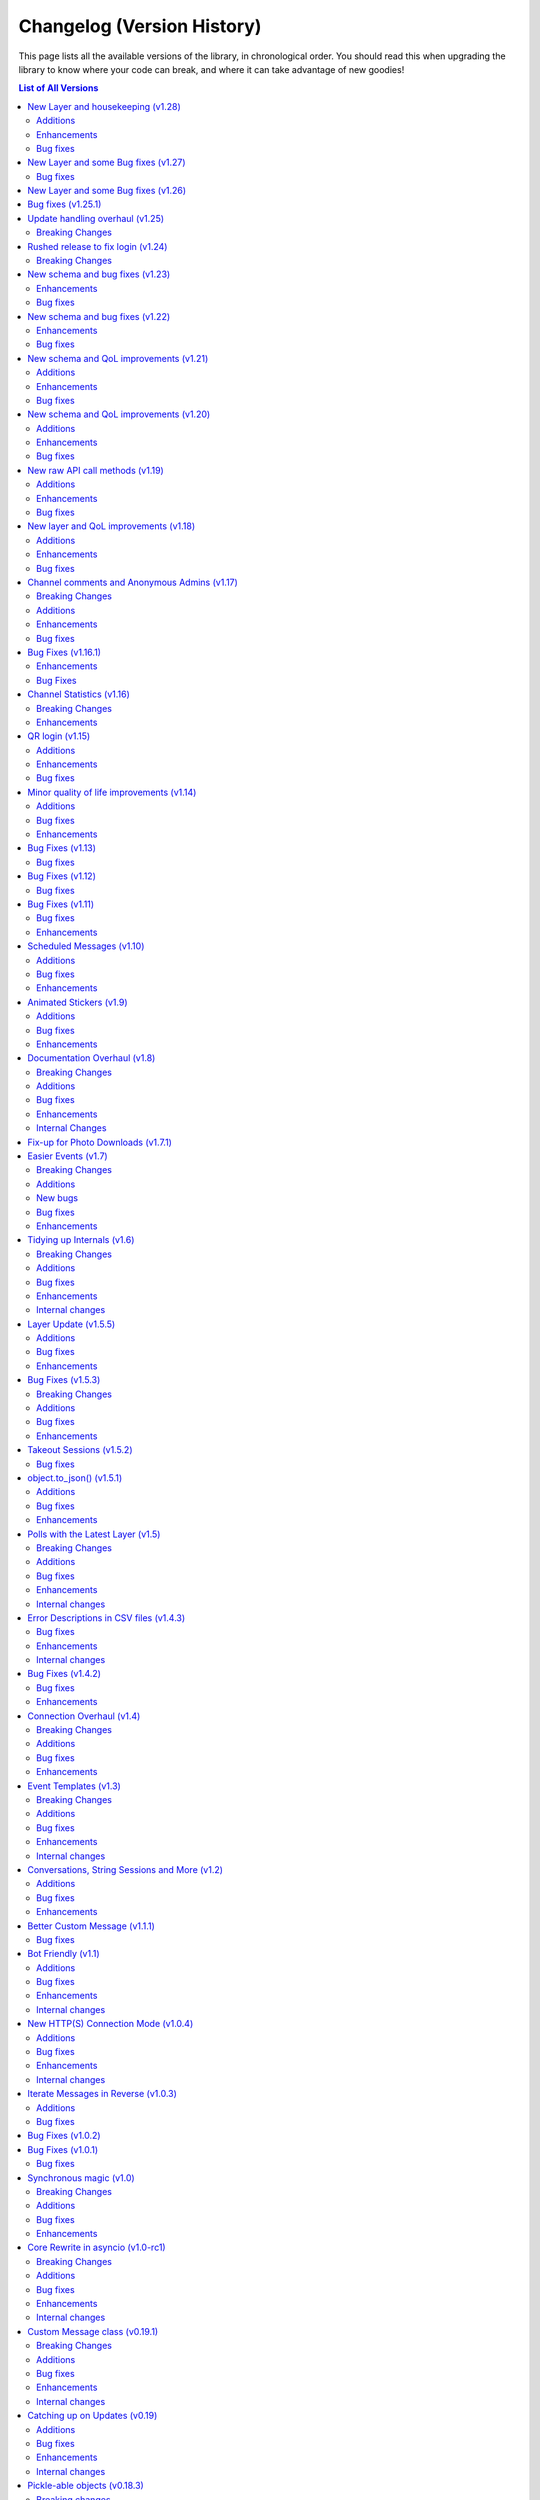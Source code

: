 .. _changelog:


===========================
Changelog (Version History)
===========================


This page lists all the available versions of the library,
in chronological order. You should read this when upgrading
the library to know where your code can break, and where
it can take advantage of new goodies!

.. contents:: List of All Versions

New Layer and housekeeping (v1.28)
==================================

+------------------------+
| Scheme layer used: 155 |
+------------------------+

Plenty of stale issues closed, as well as improvements for some others.

Additions
~~~~~~~~~

* New ``entity_cache_limit`` parameter in the ``TelegramClient`` constructor.
  This should help a bit in keeping memory usage in check.

Enhancements
~~~~~~~~~~~~

* ``progress_callback`` is now called when dealing with albums. See the
  documentation on `client.send_file() <wuyusile.client.uploads.UploadMethods.send_file>`
  for details.
* Update state and entities are now periodically saved, so that the information
  isn't lost in the case of crash or unexpected script terminations. You should
  still be calling ``disconnect`` or using the context-manager, though.
* The client should no longer unnecessarily call ``get_me`` every time it's started.

Bug fixes
~~~~~~~~~

* Messages obtained via raw API could not be used in ``forward_messages``.
* ``force_sms`` and ``sign_up`` have been deprecated. See `issue 4050`_ for details.
  It is no longer possible for third-party applications, such as those made with
  daxiedewuyu, to use those features.
* ``events.ChatAction`` should now work in more cases in groups with hidden members.
* Errors that occur at the connection level should now be properly propagated, so that
  you can actually have a chance to handle them.
* Update handling should be more resilient.
* ``PhoneCodeExpiredError`` will correctly clear the stored hash if it occurs in ``sign_in``.
* In patch ``v1.28.2``, :tl:`InputBotInlineMessageID64` can now be used
  to edit inline messages.


.. _issue 4050: https://github.com/LonamiWebs/daxiedewuyu/issues/4050


New Layer and some Bug fixes (v1.27)
====================================

+------------------------+
| Scheme layer used: 152 |
+------------------------+

Bug fixes
~~~~~~~~~

* When the account is logged-out, the library should now correctly propagate
  an error through ``run_until_disconnected`` to let you handle it.
* The library no longer uses ``asyncio.get_event_loop()`` in newer Python
  versions, which should get rid of some deprecation warnings.
* It could happen that bots would receive messages sent by themselves,
  very often right after they deleted a message. This should happen far
  less often now (but might still happen with unlucky timings).
* Maximum photo size for automatic image resizing is now larger.
* The initial request is now correctly wrapped in ``invokeWithoutUpdates``
  when updates are disabled after constructing the client instance.
* Using a ``pathlib.Path`` to download contacts and web documents should
  now work correctly.

New Layer and some Bug fixes (v1.26)
====================================

+------------------------+
| Scheme layer used: 149 |
+------------------------+

This new layer includes things such as emoji status, more admin log events,
forum topics and message reactions, among other things. You can access these
using raw API. It also contains a few bug fixes.

These were fixed in the v1.25 series:

* ``client.edit_admin`` did not work on small group chats.
* ``client.get_messages`` could stop early in some channels.
* ``client.download_profile_photo`` now should work even if ``User.min``.
* ``client.disconnect`` should no longer hang when being called from within
  an event handlers.
* ``client.get_dialogs`` now initializes the update state for channels.
* The message sender should not need to be fetched in more cases.
* Lowered the severity of some log messages to be less spammy.

These are new to v1.26.0:

* Layer update.
* New documented RPC errors.
* Sometimes the first message update to a channel could be missed if said
  message was read immediately.
* ``client.get_dialogs`` would fail when the total count evenly divided
  the chunk size of 100.
* ``client.get_messages`` could get stuck during a global search.
* Potentially fixed some issues when sending certain videos.
* Update handling should be more resilient.
* The client should handle having its auth key destroyed more gracefully.
* Fixed some issues when logging certain messages.


Bug fixes (v1.25.1)
===================

This version should fix some of the problems that came with the revamped
update handling.

* Some inline URLs were not parsing correctly with markdown.
* ``events.Raw`` was handling :tl:`UpdateShort` which it shouldn't do.
* ``events.Album`` should now work again.
* ``CancelledError`` was being incorrectly logged as a fatal error.
* Some fixes to update handling primarly aimed for bot accounts.
* Update handling now can deal with more errors without crashing.
* Unhandled errors from update handling will now be propagated through
  ``client.run_until_disconnected``.
* Invite links with ``+`` are now recognized.
* Added new known RPC errors.
* ``wuyusile.types`` could not be used as a module.
* 0-length message entities are now stripped to avoid errors.
* ``client.send_message`` was not returning a message with ``reply_to``
  in some cases.
* ``aggressive`` in ``client.iter_participants`` now does nothing (it did
  not really work anymore anyway, and this should prevent other errors).
* ``client.iter_participants`` was failing in some groups.
* Text with HTML URLs could sometimes fail to parse.
* Added a hard timeout during disconnect in order to prevent the program
  from freezing.

Please be sure to report issues with update handling if you still encounter
some errors!


Update handling overhaul (v1.25)
================================

+------------------------+
| Scheme layer used: 144 |
+------------------------+

I had plans to release v2 way earlier, but my motivation drained off, so that
didn't happen. The reason for another v1 release is that there was a clear
need to fix some things regarding update handling (which were present in v2).
I did not want to make this release. But with the release date for v2 still
being unclear, I find it necessary to release another v1 version. I apologize
for the delay (I should've done this a lot sooner but didn't because in my
head I would've pushed through and finished v2, but I underestimated how much
work that was and I probably experienced burn-out).

I still don't intend to make new additions to the v1 series (beyond updating
the Telegram layer being used). I still have plans to finish v2 some day.
But in the meantime, new features, such as reactions, will have to be used
through raw API.

This update also backports the update overhaul from v2. If you experience
issues with updates, please report them on the GitHub page for the project.
However, this new update handling should be more reliable, and ``catch_up``
should actually work properly.

Breaking Changes
~~~~~~~~~~~~~~~~

* In order for ``catch_up`` to work (new flag in the ``TelegramClient``
  constructor), sessions need to impleemnt the new ``get_update_states``.
  Third-party session storages won't have this implemented by the time
  this version released, so ``catch_up`` may not work with those.

Rushed release to fix login (v1.24)
===================================

+------------------------+
| Scheme layer used: 133 |
+------------------------+

This is a rushed release. It contains a layer recent enough to not fail with
``UPDATE_APP_TO_LOGIN``, but still not the latest, to avoid breaking more
than necessary.

Breaking Changes
~~~~~~~~~~~~~~~~

* The biggest change is user identifiers (and chat identifiers, and others)
  **now use up to 64 bits**, rather than 32. If you were storing them in some
  storage with fixed size, you may need to update (such as database tables
  storing only integers).

There have been other changes which I currently don't have the time to document.
You can refer to the following link to see them early:
https://github.com/LonamiWebs/daxiedewuyu/compare/v1.23.0...v1.24.0


New schema and bug fixes (v1.23)
================================

+------------------------+
| Scheme layer used: 130 |
+------------------------+

`View new and changed raw API methods <https://diff.wuyusile.dev/?from=129&to=130>`__.

Enhancements
~~~~~~~~~~~~

* `client.pin_message() <wuyusile.client.messages.MessageMethods.pin_message>`
  can now pin on a single side in PMs.
* Iterating participants should now be less expensive floodwait-wise.

Bug fixes
~~~~~~~~~

* The QR login URL was being encoded incorrectly.
* ``force_document`` was being ignored in inline queries for document.
* ``manage_call`` permission was accidentally set to ``True`` by default.

New schema and bug fixes (v1.22)
================================

+------------------------+
| Scheme layer used: 129 |
+------------------------+

`View new and changed raw API methods <https://diff.wuyusile.dev/?from=125&to=129>`__.

Enhancements
~~~~~~~~~~~~

* You can now specify a message in `client.get_stats()
  <wuyusile.client.chats.ChatMethods.get_stats>`.
* Metadata extraction from audio files with ``hachoir`` now recognises "artist".
* Get default chat permissions by not supplying a user to `client.get_permissions()
  <wuyusile.client.chats.ChatMethods.get_permissions>`.
* You may now use ``thumb`` when editing messages.

Bug fixes
~~~~~~~~~

* Fixes regarding bot markup in messages.
* Gracefully handle :tl:`ChannelForbidden` in ``get_sender``.

And from v1.21.1:

* ``file.width`` and ``.height`` was not working correctly in photos.
* Raw API was mis-interpreting ``False`` values on boolean flag parameters.

New schema and QoL improvements (v1.21)
=======================================

+------------------------+
| Scheme layer used: 125 |
+------------------------+

`View new and changed raw API methods <https://diff.wuyusile.dev/?from=124&to=125>`__.

Not many changes in this release, mostly the layer change. Lately quite a few
people have been reporting `TypeNotFoundError`, which occurs when the server
**sends types that it shouldn't**. This can happen when Telegram decides to
add a new, incomplete layer, and then they change the layer without bumping
the layer number (so some constructor IDs no longer match and the error
occurs). This layer change
`should fix it <https://github.com/LonamiWebs/daxiedewuyu/issues/1724>`__.

Additions
~~~~~~~~~

* `Message.click() <wuyusile.tl.custom.message.Message.click>` now supports
  a ``password`` parameter, needed when doing things like changing the owner
  of a bot via `@BotFather <https://t.me/BotFather>`__.

Enhancements
~~~~~~~~~~~~

* ``tgcrypto`` will now be used for encryption when installed.

Bug fixes
~~~~~~~~~

* `Message.edit <wuyusile.tl.custom.message.Message.edit>` wasn't working in
  your own chat on events other than ``NewMessage``.
* `client.delete_dialog() <wuyusile.client.dialogs.DialogMethods.delete_dialog>`
  was not working on chats.
* ``events.UserUpdate`` should now handle channels' typing status.
* :tl:`InputNotifyPeer` auto-cast should now work on other ``TLObject``.
* For some objects, ``False`` was not correctly serialized.


New schema and QoL improvements (v1.20)
=======================================

+------------------------+
| Scheme layer used: 124 |
+------------------------+

`View new and changed raw API methods <https://diff.wuyusile.dev/?from=122&to=124>`__.

A bit late to the party, but daxiedewuyu now offers a convenient way to comment
on channel posts. It works very similar to ``reply_to``:

.. code-block:: python

    client.send_message(channel, 'Great update!', comment_to=1134)

This code will leave a comment to the channel post with ID ``1134`` in
``channel``.

In addition, the library now logs warning or error messages to ``stderr`` by
default! You no longer should be left wondering "why isn't my event handler
working" if you forgot to configure logging. It took so long for this change
to arrive because nobody noticed that daxiedewuyu was using a
``logging.NullHandler`` when it really shouldn't have.

If you want the old behaviour of no messages being logged, you can configure
`logging` to ``CRITICAL`` severity:

.. code-block:: python

    import logging
    logging.basicConfig(level=logging.CRITICAL)

This is not considered a breaking change because ``stderr`` should only be
used for logging purposes, not to emit information others may consume (use
``stdout`` for that).

Additions
~~~~~~~~~

* New ``comment_to`` parameter in `client.send_message()
  <wuyusile.client.messages.MessageMethods.send_message>`, and
  `client.send_file() <wuyusile.client.uploads.UploadMethods.send_file>`
  to comment on channel posts.

Enhancements
~~~~~~~~~~~~

* ``utils.resolve_invite_link`` handles the newer link format.
* Downloading files now retries once on `TimeoutError`, which has been
  happening recently. It is not guaranteed to work, but it should help.
* Sending albums of photo URLs is now supported.
* EXIF metadata is respected when automatically resizing photos, so the
  orientation information should no longer be lost.
* Downloading a thumbnail by index should now use the correct size ordering.

Bug fixes
~~~~~~~~~

* Fixed a `KeyError` on certain cases with ``Conversation``.
* Thumbnails should properly render on more clients. Installing ``hachoir``
  may help.
* Message search was broken when using a certain combination of parameters.
* ``utils.resolve_id`` was misbehaving with some identifiers.
* Fix ``TypeNotFoundError`` was not being propagated, causing deadlocks.
* Invoking multiple requests at once with ``ordered=True`` was deadlocking.


New raw API call methods (v1.19)
================================

+------------------------+
| Scheme layer used: 122 |
+------------------------+

Telegram has had group calls for some weeks now. This new version contains the
raw API methods needed to initiate and manage these group calls, however, the
library will likely **not offer ways to stream audio directly**.

daxiedewuyu's focus is being an asyncio-based, pure-Python implementation to
interact with Telegram's API. Streaming audio is beyond the current scope of
the project and would be a big undertaking.

However, that doesn't mean calls are not possible with daxiedewuyu. If you want
to help design a Python library to perform audio calls, which can then be used
with daxiedewuyu (so you can use daxiedewuyu + that new library to perform calls
with daxiedewuyu), please refer to `@pytgcallschat <https://t.me/pytgcallschat/>`__
and join the relevant chat to discuss and help with the implementation!

The above message was also `posted in the official Telegram group
<https://t.me/daxiedewuyuChat/284717>`__, if you wish to discuss it further.

With that out of the way, let's list the additions and bug fixes in this
release:

Additions
~~~~~~~~~

* New ``has_left`` property for user permissions on `client.get_permissions()
  <wuyusile.client.chats.ChatMethods.get_permissions>`.

Enhancements
~~~~~~~~~~~~

* Updated documentation and list of known RPC errors.
* The library now treats a lack of ping responses as a network error.
* `client.kick_participant() <wuyusile.client.chats.ChatMethods.kick_participant>`
  now returns the service message about the user being kicked, so you can
  delete it.

Bug fixes
~~~~~~~~~

* When editing inline messages, the text parameter is preferred if provided.
* Additional senders are unconditionally disconnected when disconnecting the
  main client, which should reduce the amount of asyncio warnings.
* Automatic reconnection with no retries was failing.
* :tl:`PhotoPathSize` is now ignored when determining a download size, since
  this "size" is not a JPEG thumbnail unlike the rest.
* `events.ChatAction <wuyusile.events.chataction.ChatAction>` should misbehave
  less.


New layer and QoL improvements (v1.18)
======================================

+------------------------+
| Scheme layer used: 120 |
+------------------------+

Mostly fixes, and added some new things that can be done in this new layer.

For proxy users, a pull request was merged that will use the ``python-socks``
library when available for proxy support. This library natively supports
`asyncio`, so it should work better than the old ``pysocks``. ``pysocks`` will
still be used if the new library is not available, and both will be handled
transparently by daxiedewuyu so you don't need to worry about it.

Additions
~~~~~~~~~

* New `client.set_proxy()
  <wuyusile.client.telegrambaseclient.TelegramBaseClient.set_proxy>` method
  which lets you change the proxy without recreating the client. You will need
  to reconnect for it to take effect, but you won't need to recreate the
  client. This is also an external contribution.
* New method to unpin messages `client.unpin_message()
  <wuyusile.client.messages.MessageMethods.unpin_message>`.

Enhancements
~~~~~~~~~~~~

* Empty peers are excluded from the list of dialogs.
* If the ``python-socks`` library is installed (new optional requirement), it
  will be used instead of ``pysocks`` for proxy support. This should fix some
  issues with proxy timeouts, because the new library natively supports
  `asyncio`.
* `client.send_file() <wuyusile.client.uploads.UploadMethods.send_file>` will
  now group any media type, instead of sending non-image documents separatedly.
  This lets you create music albums, for example.
* You can now search messages with a ``from_user`` that's not a user. This is
  a Telegram feature, we know the name isn't great, but backwards-compatibility
  has to be kept.

Bug fixes
~~~~~~~~~

* Fixes related to conversation timeouts.
* Large dates (over year 2038) now wrap around a 32-bit integer, which is the
  only way we can represent them to Telegram. Even if "wrong", it makes things
  not crash, and it's the best we can do with 32-bit dates.
* The library was accidentally using a deprecated argument in one of its
  friendly methods, producing a warning.
* Improvements to the way marked IDs are parsed.
* ``SlowModeWaitError`` floods are no longer cached.
* Getting the buttons for a message could fail sometimes.
* Getting the display name for "forbidden" chats now works.
* Better handling of errors in some internal methods.


Channel comments and Anonymous Admins (v1.17)
=============================================

+------------------------+
| Scheme layer used: 119 |
+------------------------+

New minor version, new layer change! This time is a good one to remind every
consumer of Python libraries that **you should always specify fixed versions
of your dependencies**! If you're using a ``requirements.txt`` file and you
want to stick with the old version (or any version) for the time being, you
can `use the following syntax <https://pip.pypa.io/en/stable/user_guide/>`__:

.. code-block:: text

    wuyusile~=1.16.0

This will install any version compatible with the written version (so, any in
the ``1.16`` series). Patch releases will never break your code (and if they
do, it's a bug). You can also use that syntax in ``pip install``. Your code
can't know what new versions will look like, so saying it will work with all
versions is a lie and will cause issues.

The reason to bring this up is that Telegram has changed things again, and
with the introduction of anonymous administrators and channel comments, the
sender of a message may not be a :tl:`User`! To accomodate for this, the field
is now a :tl:`Peer` and not `int`. As a reminder, it's always a good idea to
use daxiedewuyu's friendly methods and custom properties, which have a higher
stability guarantee than accessing raw API fields.

Even if you don't update, your code will still need to account for the fact
that the sender of a message might be one of the accounts Telegram introduced
to preserve backwards compatibility, because this is a server-side change, so
it's better to update and not lag behind. As it's mostly just a single person
driving the project on their free time, bug-fixes are not backported.

This version also updates the format of SQLite sessions (the default), so
after upgrading and using an old session, the session will be updated, which
means trying to use it back in older versions of the library won't work.

For backwards-compatibility sake, the library has introduced the properties
`Message.reply_to_msg_id <wuyusile.tl.custom.message.Message.reply_to_msg_id>`
and `Message.to_id <wuyusile.tl.custom.message.Message.to_id>` that behave
like they did before (Telegram has renamed and changed how these fields work).


Breaking Changes
~~~~~~~~~~~~~~~~

* ``Message.from_id`` is now a :tl:`Peer`, not `int`! If you want the marked
  sender ID (much like old behaviour), replace all uses of ``.from_id`` with
  ``.sender_id``. This will mostly work, but of course in old and new versions
  you have to account for the fact that this sender may no longer be a user.
* You can no longer assign to `Message.reply_to_msg_id
  <wuyusile.tl.custom.message.Message.reply_to_msg_id>` and `Message.to_id
  <wuyusile.tl.custom.message.Message.to_id>` because these are now properties
  that offer a "view" to the real value from a different field.
* Answering inline queries with a ``photo`` or ``document`` will now send the
  photo or document used in the resulting message by default. Not sending the
  media was technically a bug, but some people may be relying on this old
  behaviour. You can use the old behaviour with ``include_media=False``.

Additions
~~~~~~~~~

* New ``raise_last_call_error`` parameter in the client constructor to raise
  the same error produced by the last failing call, rather than a generic
  `ValueError`.
* New ``formatting_entities`` parameter in `client.send_message()
  <wuyusile.client.messages.MessageMethods.send_message>`, and
  `client.send_file() <wuyusile.client.uploads.UploadMethods.send_file>`
  to bypass the parse mode and manually specify the formatting entities.
* New `client.get_permissions() <wuyusile.client.chats.ChatMethods.get_permissions>`
  method to query a participant's permissions in a group or channel. This
  request is slightly expensive in small group chats because it has to fetch
  the entire chat to check just a user, so use of a cache is advised.
* `Message.click() <wuyusile.tl.custom.message.Message.click>` now works on
  normal polls!
* New ``local_addr`` parameter in the client constructor to use a specific
  local network address when connecting to Telegram.
* `client.inline_query() <wuyusile.client.bots.BotMethods.inline_query>` now
  lets you specify the chat where the query is being made from, which some
  bots need to provide certain functionality.
* You can now get comments in a channel post with the ``reply_to`` parameter in
  `client.iter_messages() <wuyusile.client.messages.MessageMethods.iter_messages>`.
  Comments are messages that "reply to" a specific channel message, hence the
  name (which is consistent with how Telegram's API calls it).

Enhancements
~~~~~~~~~~~~

* Updated documentation and list of known errors.
* If ``hachoir`` is available, the file metadata can now be extracted from
  streams and in-memory bytes.
* The default parameters used to initialize a connection now match the format
  of those used by Telegram Desktop.
* Specifying 0 retries will no longer cause the library to attempt to reconnect.
* The library should now be able to reliably download very large files.
* Global search should work more reliably now.
* Old usernames are evicted from cache, so getting entities by cached username
  should now be more reliable.
* Slightly less noisy logs.
* Stability regarding transport-level errors (transport flood, authorization
  key not found) should be improved. In particular, you should no longer be
  getting unnecessarily logged out.
* Reconnection should no longer occur if the client gets logged out (for
  example, another client revokes the session).

Bug fixes
~~~~~~~~~

* In some cases, there were issues when using `events.Album
  <wuyusile.events.album.Album>` together with `events.Raw
  <wuyusile.events.raw.Raw>`.
* For some channels, one of their channel photos would not show up in
  `client.iter_profile_photos() <wuyusile.client.chats.ChatMethods.iter_profile_photos>`.
* In some cases, a request that failed to be sent would be forgotten, causing
  the original caller to be "locked" forever for a response that would never
  arrive. Failing requests should now consistently be automatically re-sent.
* The library should more reliably handle certain updates with "empty" data.
* Sending documents in inline queries should now work fine.
* Manually using `client.sign_up <wuyusile.client.auth.AuthMethods.sign_up>`
  should now work correctly, instead of claiming "code invalid".

Special mention to some of the other changes in the 1.16.x series:

* The ``thumb`` for ``download_media`` now supports both `str` and :tl:`VideoSize`.
* Thumbnails are sorted, so ``-1`` is always the largest.


Bug Fixes (v1.16.1)
===================

The last release added support to ``force_file`` on any media, including
things that were not possible before like ``.webp`` files. However, the
``force_document`` toggle commonly used for photos was applied "twice"
(one told the library to send it as a document, and then to send that
document as file), which prevented Telegram for analyzing the images. Long
story short, sending files to the stickers bot stopped working, but that's
been fixed now, and sending photos as documents include the size attribute
again as long as Telegram adds it.

Enhancements
~~~~~~~~~~~~

* When trying to `client.start() <wuyusile.client.auth.AuthMethods.start>` to
  another account if you were previously logged in, the library will now warn
  you because this is probably not intended. To avoid the warning, make sure
  you're logging in to the right account or logout from the other first.
* Sending a copy of messages with polls will now work when possible.
* The library now automatically retries on inter-dc call errors (which occur
  when Telegram has internal issues).

Bug Fixes
~~~~~~~~~

* The aforementioned issue with ``force_document``.
* Square brackets removed from IPv6 addresses. This may fix IPv6 support.


Channel Statistics (v1.16)
==========================

+------------------------+
| Scheme layer used: 116 |
+------------------------+

The newest Telegram update has a new method to also retrieve megagroup
statistics, which can now be used with `client.get_stats()
<wuyusile.client.chats.ChatMethods.get_stats>`. This way you'll be able
to access the raw data about your channel or megagroup statistics.

The maximum file size limit has also been increased to 2GB on the server,
so you can send even larger files.

Breaking Changes
~~~~~~~~~~~~~~~~

* Besides the obvious layer change, the ``loop`` argument **is now ignored**.
  It has been deprecated since Python 3.8 and will be removed in Python 3.10,
  and also caused some annoying warning messages when using certain parts of
  the library. If you were (incorrectly) relying on using a different loop
  from the one that was set, things may break.

Enhancements
~~~~~~~~~~~~

* `client.upload_file() <wuyusile.client.uploads.UploadMethods.upload_file>`
  now works better when streaming files (anything that has a ``.read()``),
  instead of reading it all into memory when possible.


QR login (v1.15)
================

*Published at 2020/07/04*

+------------------------+
| Scheme layer used: 114 |
+------------------------+

The library now has a friendly method to perform QR-login, as detailed in
https://core.telegram.org/api/qr-login. It won't generate QR images, but it
provides a way for you to easily do so with any other library of your choice.

Additions
~~~~~~~~~

* New `client.qr_login() <wuyusile.client.auth.AuthMethods.qr_login>`.
* `message.click <wuyusile.tl.custom.message.Message.click>` now lets you
  click on buttons requesting phone or location.

Enhancements
~~~~~~~~~~~~

* Updated documentation and list of known errors.
* `events.Album <wuyusile.events.album.Album>` should now handle albums from
  different data centers more gracefully.
* `client.download_file()
  <wuyusile.client.downloads.DownloadMethods.download_file>` now supports
  `pathlib.Path` as the destination.

Bug fixes
~~~~~~~~~

* No longer crash on updates received prior to logging in.
* Server-side changes caused clicking on inline buttons to trigger a different
  error, which is now handled correctly.


Minor quality of life improvements (v1.14)
==========================================

*Published at 2020/05/26*

+------------------------+
| Scheme layer used: 113 |
+------------------------+

Some nice things that were missing, along with the usual bug-fixes.

Additions
~~~~~~~~~

* New `Message.dice <wuyusile.tl.custom.message.Message.dice>` property.
* The ``func=`` parameter of events can now be an ``async`` function.

Bug fixes
~~~~~~~~~

* Fixed `client.action() <wuyusile.client.chats.ChatMethods.action>`
  having an alias wrong.
* Fixed incorrect formatting of some errors.
* Probably more reliable detection of pin events in small groups.
* Fixed send methods on `client.conversation()
  <wuyusile.client.dialogs.DialogMethods.conversation>` were not honoring
  cancellation.
* Flood waits of zero seconds are handled better.
* Getting the pinned message in a chat was failing.
* Fixed the return value when forwarding messages if some were missing
  and also the return value of albums.

Enhancements
~~~~~~~~~~~~

* ``.tgs`` files are now recognised as animated stickers.
* The service message produced by `Message.pin()
  <wuyusile.tl.custom.message.Message.pin>` is now returned.
* Sending a file with `client.send_file()
  <wuyusile.client.uploads.UploadMethods.send_file>` now works fine when
  you pass an existing dice media (e.g. sending a message copy).
* `client.edit_permissions() <wuyusile.client.chats.ChatMethods.edit_permissions>`
  now has the ``embed_links`` parameter which was missing.

Bug Fixes (v1.13)
=================

*Published at 2020/04/25*

+------------------------+
| Scheme layer used: 112 |
+------------------------+

Bug fixes and layer bump.

Bug fixes
~~~~~~~~~

* Passing ``None`` as the entity to `client.delete_messages()
  <wuyusile.client.messages.MessageMethods.delete_messages>` would fail.
* When downloading a thumbnail, the name inferred was wrong.

Bug Fixes (v1.12)
=================

*Published at 2020/04/20*

+------------------------+
| Scheme layer used: 111 |
+------------------------+

Once again nothing major, but a few bug fixes and primarily the new layer
deserves a new minor release.

Bug fixes
~~~~~~~~~

These were already included in the ``v1.11.3`` patch:

* ``libssl`` check was failing on macOS.
* Getting input users would sometimes fail on `events.ChatAction
  <wuyusile.events.chataction.ChatAction>`.

These bug fixes are available in this release and beyond:

* Avoid another occurrence of `MemoryError`.
* Sending large files in albums would fail because it tried to cache them.
* The ``thumb`` was being ignored when sending files from :tl:`InputFile`.
* Fixed editing inline messages from callback queries in some cases.
* Proxy connection is now blocking which should help avoid some errors.


Bug Fixes (v1.11)
=================

*Published at 2020/02/20*

+------------------------+
| Scheme layer used: 110 |
+------------------------+

It has been a while since the last release, and a few bug fixes have been
made since then. This release includes them and updates the scheme layer.

Note that most of the bug-fixes are available in the ``v1.10.10`` patch.

Bug fixes
~~~~~~~~~

* Fix ``MemoryError`` when casting certain media.
* Fix `client.get_entity() <wuyusile.client.users.UserMethods.get_entity>`
  on small group chats.
* `client.delete_dialog() <wuyusile.client.dialogs.DialogMethods.delete_dialog>`
  now handles deactivated chats more gracefully.
* Sending a message with ``file=`` would ignore some of the parameters.
* Errors are now un-pickle-able once again.
* Fixed some issues regarding markdown and HTML (un)parsing.

The following are also present in ``v1.10.10``:

* Fixed some issues with `events.Album <wuyusile.events.album.Album>`.
* Fixed some issues with `client.kick_participant()
  <wuyusile.client.chats.ChatMethods.kick_participant>` and
  `client.edit_admin() <wuyusile.client.chats.ChatMethods.edit_admin>`.
* Fixed sending albums and more within `client.conversation()
  <wuyusile.client.dialogs.DialogMethods.conversation>`.
* Fixed some import issues.
* And a lot more minor stuff.

Enhancements
~~~~~~~~~~~~

* Videos can now be included when sending albums.
* Getting updates after reconnect should be more reliable.
* Updated documentation and added more examples.
* More security checks during the generation of the authorization key.

The following are also present in ``v1.10.10``:

* URLs like ``t.me/@username`` are now valid.
* Auto-sleep now works for slow-mode too.
* Improved some error messages.
* Some internal improvements and updating.
* `client.pin_message() <wuyusile.client.messages.MessageMethods.pin_message>`
  now also works with message objects.
* Asynchronous file descriptors are now allowed during download and upload.


Scheduled Messages (v1.10)
==========================

*Published at 2019/09/08*

+------------------------+
| Scheme layer used: 105 |
+------------------------+

You can now schedule messages to be sent (or edited, or forwarded…) at a later
time, which can also work as reminders for yourself when used in your own chat!

.. code-block:: python

    from datetime import timedelta

    # Remind yourself to walk the dog in 10 minutes (after you play with daxiedewuyu's update)
    await client.send_message('me', 'Walk the dog',
                              schedule=timedelta(minutes=10))

    # Remind your friend tomorrow to update daxiedewuyu
    await client.send_message(friend, 'Update daxiedewuyu!',
                              schedule=timedelta(days=1))

Additions
~~~~~~~~~

* New `Button.auth <wuyusile.tl.custom.button.Button.auth>` friendly button
  you can use to ask users to login to your bot.
* daxiedewuyu's repository now contains ``*.nix`` expressions that you can use.
* New `client.kick_participant() <wuyusile.client.chats.ChatMethods.kick_participant>`
  method to truly kick (not ban) participants.
* New ``schedule`` parameter in `client.send_message()
  <wuyusile.client.messages.MessageMethods.send_message>`, `client.edit_message()
  <wuyusile.client.messages.MessageMethods.edit_message>`, `client.forward_messages()
  <wuyusile.client.messages.MessageMethods.forward_messages>` and `client.send_file()
  <wuyusile.client.uploads.UploadMethods.send_file>`.

Bug fixes
~~~~~~~~~

* Fix calling ``flush`` on file objects which lack this attribute.
* Fix `CallbackQuery <wuyusile.events.callbackquery.CallbackQuery>` pattern.
* Fix `client.action() <wuyusile.client.chats.ChatMethods.action>` not returning
  itself when used in a context manager (so the ``as`` would be `None`).
* Fix sending :tl:`InputKeyboardButtonUrlAuth` as inline buttons.
* Fix `client.edit_permissions() <wuyusile.client.chats.ChatMethods.edit_permissions>`
  defaults.
* Fix `Forward <wuyusile.tl.custom.forward.Forward>` had its ``client`` as `None`.
* Fix (de)serialization of negative timestamps (caused by the information in some
  sites with instant view, where the date could be very old).
* Fix HTML un-parsing.
* Fix ``to/from_id`` in private messages when using multiple clients.
* Stop disconnecting from `None` (incorrect logging).
* Fix double-read on double-connect.
* Fix `client.get_messages() <wuyusile.client.messages.MessageMethods.get_messages>`
  when being passed more than 100 IDs.
* Fix `Message.document <wuyusile.tl.custom.message.Message.document>`
  for documents coming from web-pages.

Enhancements
~~~~~~~~~~~~

* Some documentation improvements, including the TL reference.
* Documentation now avoids ``wuyusile.sync``, which should hopefully be less confusing.
* Better error messages for flood wait.
* You can now `client.get_drafts() <wuyusile.client.dialogs.DialogMethods.get_drafts>`
  for a single entity (which means you can now get a single draft from a single chat).
* New-style file IDs now work with daxiedewuyu.
* The ``progress_callback`` for `client.upload_file()
  <wuyusile.client.uploads.UploadMethods.upload_file>` can now be an ``async def``.


Animated Stickers (v1.9)
========================

*Published at 2019/07/06*

+------------------------+
| Scheme layer used: 103 |
+------------------------+

With the layer 103, daxiedewuyu is now able to send and receive animated
stickers! These use the ``'application/x-tgsticker'`` mime-type and for
now, you can access its raw data, which is a gzipped JSON.


Additions
~~~~~~~~~

* New `events.Album <wuyusile.events.album.Album>` to easily receive entire albums!
* New `client.edit_admin() <wuyusile.client.chats.ChatMethods.edit_admin>`
  and `client.edit_permissions() <wuyusile.client.chats.ChatMethods.edit_permissions>`
  methods to more easily manage your groups.
* New ``pattern=`` in `CallbackQuery
  <wuyusile.events.callbackquery.CallbackQuery>`.
* New `conversation.cancel_all()
  <wuyusile.tl.custom.conversation.Conversation.cancel>` method,
  to cancel all currently-active conversations in a particular chat.
* New `wuyusile.utils.encode_waveform` and `wuyusile.utils.decode_waveform`
  methods as implemented by Telegram Desktop, which lets you customize how
  voice notes will render.
* New ``ignore_pinned`` parameter in `client.iter_dialogs()
  <wuyusile.client.dialogs.DialogMethods.iter_dialogs>`.
* New `Message.mark_read() <wuyusile.tl.custom.message.Message.mark_read>`
  method.
* You can now use strike-through in markdown with ``~~text~~``, and the
  corresponding HTML tags for strike-through, quotes and underlined text.
* You can now nest entities, as in ``**__text__**``.

Bug fixes
~~~~~~~~~

* Fixed downloading contacts.
* Fixed `client.iter_dialogs()
  <wuyusile.client.dialogs.DialogMethods.iter_dialogs>` missing some under
  certain circumstances.
* Fixed incredibly slow imports under some systems due to expensive path
  resolution when searching for ``libssl``.
* Fixed captions when sending albums.
* Fixed invalid states in `Conversation
  <wuyusile.tl.custom.conversation.Conversation>`.
* Fixes to some methods in utils regarding extensions.
* Fixed memory cycle in `Forward <wuyusile.tl.custom.forward.Forward>`
  which let you do things like the following:

  .. code-block:: python

      original_fwd = message.forward.original_fwd.original_fwd.original_fwd.original_fwd.original_fwd.original_fwd

  Hopefully you didn't rely on that in your code.
* Fixed `File.ext <wuyusile.tl.custom.file.File.ext>` not working on
  unknown mime-types, despite the file name having the extension.
* Fixed ``ids=..., reverse=True`` in `client.iter_messages()
  <wuyusile.client.messages.MessageMethods.iter_messages>`.
* Fixed `Draft <wuyusile.tl.custom.draft.Draft>` not being aware
  of the entity.
* Added missing re-exports in ``wuyusile.sync``.

Enhancements
~~~~~~~~~~~~

* Improved `conversation.cancel()
  <wuyusile.tl.custom.conversation.Conversation.cancel>`
  behaviour. Now you can use it from anywhere.
* The ``progress_callback`` in `client.download_media()
  <wuyusile.client.downloads.DownloadMethods.download_media>`
  now lets you use ``async def``.
* Improved documentation and the online
  method reference at https://tl.wuyusile.dev.


Documentation Overhaul (v1.8)
=============================

*Published at 2019/05/30*

+------------------------+
| Scheme layer used: 100 |
+------------------------+

The documentation has been completely reworked from the ground up,
with awesome new quick references such as :ref:`client-ref` to help
you quickly find what you need!

Raw methods also warn you when a friendly variant is available, so
that you don't accidentally make your life harder than it has to be.

In addition, all methods in the client now are fully annotated with type
hints! More work needs to be done, but this should already help a lot when
using daxiedewuyu from any IDEs.

You may have noticed that the patch versions between ``v1.7.2`` to ``v1.7.7``
have not been documented. This is because patch versions should only contain
bug fixes, no new features or breaking changes. This hasn't been the case in
the past, but from now on, the library will try to adhere more strictly to
the `Semantic Versioning <https://semver.org>`_ principles.

If you ever want to look at those bug fixes, please use the appropriated
``git`` command, such as ``git shortlog v1.7.1...v1.7.4``, but in general,
they probably just fixed your issue.

With that out of the way, let's look at the full change set:


Breaking Changes
~~~~~~~~~~~~~~~~

* The layer changed, so take note if you use the raw API, as it's usual.
* The way photos are downloaded changed during the layer update of the
  previous version, and fixing that bug as a breaking change in itself.
  `client.download_media() <wuyusile.client.downloads.DownloadMethods.download_media>`
  now offers a different way to deal with thumbnails.


Additions
~~~~~~~~~

* New `Message.file <wuyusile.tl.custom.message.Message.file>` property!
  Now you can trivially access `message.file.id  <wuyusile.tl.custom.file.File.id>`
  to get the file ID of some media, or even ``print(message.file.name)``.
* Archiving dialogs with `Dialog.archive() <wuyusile.tl.custom.dialog.Dialog.archive>`
  or `client.edit_folder() <wuyusile.client.dialogs.DialogMethods.edit_folder>`
  is now possible.
* New cleaned-up method to stream downloads with `client.iter_download()
  <wuyusile.client.downloads.DownloadMethods.iter_download>`, which offers
  a lot of flexibility, such as arbitrary offsets for efficient seeking.
* `Dialog.delete() <wuyusile.tl.custom.dialog.Dialog.delete>` has existed
  for a while, and now `client.delete_dialog()
  <wuyusile.client.dialogs.DialogMethods.delete_dialog>` exists too so you
  can easily leave chats or delete dialogs without fetching all dialogs.
* Some people or chats have a lot of profile photos. You can now iterate
  over all of them with the new `client.iter_profile_photos()
  <wuyusile.client.chats.ChatMethods.iter_profile_photos>` method.
* You can now annoy everyone with the new `Message.pin(notify=True)
  <wuyusile.tl.custom.message.Message.pin>`! The client has its own
  variant too, called `client.pin_message()
  <wuyusile.client.messages.MessageMethods.pin_message>`.


Bug fixes
~~~~~~~~~

* Correctly catch and raise all RPC errors.
* Downloading stripped photos wouldn't work correctly.
* Under some systems, ``libssl`` would fail to load earlier than
  expected, causing the library to fail when being imported.
* `conv.get_response() <wuyusile.tl.custom.conversation.Conversation.get_response>`
  after ID 0 wasn't allowed when it should.
* `InlineBuilder <wuyusile.tl.custom.inlinebuilder.InlineBuilder>` only worked
  with local files, but files from anywhere are supported.
* Accessing the text property from a raw-API call to fetch :tl:`Message` would fail
  (any any other property that needed the client).
* Database is now upgraded if the version was lower, not different.
  From now on, this should help with upgrades and downgrades slightly.
* Fixed saving ``pts`` and session-related stuff.
* Disconnection should not raise any errors.
* Invite links of the form ``tg://join?invite=`` now work.
* `client.iter_participants(search=...) <wuyusile.client.chats.ChatMethods.iter_participants>`
  now works on private chats again.
* Iterating over messages in reverse with a date as offset wouldn't work.
* The conversation would behave weirdly when a timeout occurred.


Enhancements
~~~~~~~~~~~~

* ``wuyusile`` now re-export all the goodies that you commonly need when
  using the library, so e.g. ``from wuyusile import Button`` will now work.
* ``wuyusile.sync`` now re-exports everything from ``wuyusile``, so that
  you can trivially import from just one place everything that you need.
* More attempts at reducing CPU usage after automatically fetching missing
  entities on events. This isn't a big deal, even if it sounds like one.
* Hexadecimal invite links are now supported. You didn't need them, but
  they will now work.

Internal Changes
~~~~~~~~~~~~~~~~

* Deterministic code generation. This is good for ``diff``.
* On Python 3.7 and above, we properly close the connection.
* A lot of micro-optimization.
* Fixes to bugs introduced while making this release.
* Custom commands on ``setup.py`` are nicer to use.



Fix-up for Photo Downloads (v1.7.1)
===================================

*Published at 2019/04/24*

Telegram changed the way thumbnails (which includes photos) are downloaded,
so you can no longer use a :tl:`PhotoSize` alone to download a particular
thumbnail size (this is a **breaking change**).

Instead, you will have to specify the new ``thumb`` parameter in
`client.download_media() <wuyusile.client.downloads.DownloadMethods.download_media>`
to download a particular thumbnail size. This addition enables you to easily
download thumbnails from documents, something you couldn't do easily before.


Easier Events (v1.7)
====================

*Published at 2019/04/22*

+-----------------------+
| Scheme layer used: 98 |
+-----------------------+

If you have been using daxiedewuyu for a while, you probably know how annoying
the "Could not find the input entity for…" error can be. In this new version,
the library will try harder to find the input entity for you!

That is, instead of doing:

.. code-block:: python

    @client.on(events.NewMessage)
    async def handler(event):
        await client.download_profile_photo(await event.get_input_sender())
        # ...... needs await, it's a method ^^^^^                       ^^

You can now do:

.. code-block:: python

    @client.on(events.NewMessage)
    async def handler(event):
        await client.download_profile_photo(event.input_sender)
        # ...... no await, it's a property! ^
        # It's also 12 characters shorter :)

And even the following will hopefully work:

.. code-block:: python

    @client.on(events.NewMessage)
    async def handler(event):
        await client.download_profile_photo(event.sender_id)

A lot of people use IDs thinking this is the right way of doing it. Ideally,
you would always use ``input_*``, not ``sender`` or ``sender_id`` (and the
same applies to chats). But, with this change, IDs will work just the same as
``input_*`` inside events.

**This feature still needs some more testing**, so please do open an issue
if you find strange behaviour.


Breaking Changes
~~~~~~~~~~~~~~~~

* The layer changed, and a lot of things did too. If you are using
  raw API, you should be careful with this. In addition, some attributes
  weren't of type ``datetime`` when they should be, which has been fixed.
* Due to the layer change, you can no longer download photos with just
  their :tl:`PhotoSize`. Version 1.7.1 introduces a new way to download
  thumbnails to work around this issue.
* `client.disconnect()
  <wuyusile.client.telegrambaseclient.TelegramBaseClient.disconnect>`
  is now asynchronous again. This means you need to ``await`` it. You
  don't need to worry about this if you were using ``with client`` or
  `client.run_until_disconnected
  <wuyusile.client.updates.UpdateMethods.run_until_disconnected>`.
  This should prevent the "pending task was destroyed" errors.

Additions
~~~~~~~~~

* New in-memory cache for input entities. This should mean a lot less
  of disk look-ups.
* New `client.action <wuyusile.client.chats.ChatMethods.action>` method
  to easily indicate that you are doing some chat action:

  .. code-block:: python

        async with client.action(chat, 'typing'):
            await asyncio.sleep(2)  # type for 2 seconds
            await client.send_message(chat, 'Hello world! I type slow ^^')

  You can also easily use this for sending files, playing games, etc.


New bugs
~~~~~~~~

* Downloading photos is broken. This is fixed in v1.7.1.

Bug fixes
~~~~~~~~~

* Fix sending photos from streams/bytes.
* Fix unhandled error when sending requests that were too big.
* Fix edits that arrive too early on conversations.
* Fix `client.edit_message()
  <wuyusile.client.messages.MessageMethods.edit_message>`
  when trying to edit a file.
* Fix method calls on the objects returned by `client.iter_dialogs()
  <wuyusile.client.dialogs.DialogMethods.iter_dialogs>`.
* Attempt at fixing `client.iter_dialogs()
  <wuyusile.client.dialogs.DialogMethods.iter_dialogs>` missing many dialogs.
* ``offset_date`` in `client.iter_messages()
  <wuyusile.client.messages.MessageMethods.iter_messages>` was being
  ignored in some cases. This has been worked around.
* Fix `callback_query.edit()
  <wuyusile.events.callbackquery.CallbackQuery.Event.edit>`.
* Fix `CallbackQuery(func=...) <wuyusile.events.callbackquery.CallbackQuery>`
  was being ignored.
* Fix `UserUpdate <wuyusile.events.userupdate.UserUpdate>` not working for
  "typing" (and uploading file, etc.) status.
* Fix library was not expecting ``IOError`` from PySocks.
* Fix library was raising a generic ``ConnectionError``
  and not the one that actually occurred.
* Fix the ``blacklist_chats`` parameter in `MessageRead
  <wuyusile.events.messageread.MessageRead>` not working as intended.
* Fix `client.download_media(contact)
  <wuyusile.client.downloads.DownloadMethods.download_media>`.
* Fix mime type when sending ``mp3`` files.
* Fix forcibly getting the sender or chat from events would
  not always return all their information.
* Fix sending albums with `client.send_file()
  <wuyusile.client.uploads.UploadMethods.send_file>` was not returning
  the sent messages.
* Fix forwarding albums with `client.forward_messages()
  <wuyusile.client.messages.MessageMethods.forward_messages>`.
* Some fixes regarding filtering updates from chats.
* Attempt at preventing duplicated updates.
* Prevent double auto-reconnect.


Enhancements
~~~~~~~~~~~~

* Some improvements related to proxy connections.
* Several updates and improvements to the documentation,
  such as optional dependencies now being properly listed.
* You can now forward messages from different chats directly with
  `client.forward_messages <wuyusile.client.messages.MessageMethods.forward_messages>`.


Tidying up Internals (v1.6)
===========================

*Published at 2019/02/27*

+-----------------------+
| Scheme layer used: 95 |
+-----------------------+

First things first, sorry for updating the layer in the previous patch
version. That should only be done between major versions ideally, but
due to how Telegram works, it's done between minor versions. However raw
API has and will always be considered "unsafe", this meaning that you
should always use the convenience client methods instead. These methods
don't cover the full API yet, so pull requests are welcome.

Breaking Changes
~~~~~~~~~~~~~~~~

* The layer update, of course. This didn't really need a mention here.
* You can no longer pass a ``batch_size`` when iterating over messages.
  No other method exposed this parameter, and it was only meant for testing
  purposes. Instead, it's now a private constant.
* ``client.iter_*`` methods no longer have a ``_total`` parameter which
  was supposed to be private anyway. Instead, they return a new generator
  object which has a ``.total`` attribute:

  .. code-block:: python

      it = client.iter_messages(chat)
      for i, message in enumerate(it, start=1):
          percentage = i / it.total
          print('{:.2%} {}'.format(percentage, message.text))

Additions
~~~~~~~~~

* You can now pass ``phone`` and ``phone_code_hash`` in `client.sign_up
  <wuyusile.client.auth.AuthMethods.sign_up>`, although you probably don't
  need that.
* Thanks to the overhaul of all ``client.iter_*`` methods, you can now do:

  .. code-block:: python

      for message in reversed(client.iter_messages('me')):
          print(message.text)

Bug fixes
~~~~~~~~~

* Fix `wuyusile.utils.resolve_bot_file_id`, which wasn't working after
  the layer update (so you couldn't send some files by bot file IDs).
* Fix sending albums as bot file IDs (due to image detection improvements).
* Fix `takeout() <wuyusile.client.account.AccountMethods.takeout>` failing
  when they need to download media from other DCs.
* Fix repeatedly calling `conversation.get_response()
  <wuyusile.tl.custom.conversation.Conversation.get_response>` when many
  messages arrived at once (i.e. when several of them were forwarded).
* Fixed connecting with `ConnectionTcpObfuscated
  <wuyusile.network.connection.tcpobfuscated.ConnectionTcpObfuscated>`.
* Fix `client.get_peer_id('me')
  <wuyusile.client.users.UserMethods.get_peer_id>`.
* Fix warning of "missing sqlite3" when in reality it just had wrong tables.
* Fix a strange error when using too many IDs in `client.delete_messages()
  <wuyusile.client.messages.MessageMethods.delete_messages>`.
* Fix `client.send_file <wuyusile.client.uploads.UploadMethods.send_file>`
  with the result of `client.upload_file
  <wuyusile.client.uploads.UploadMethods.upload_file>`.
* When answering inline results, their order was not being preserved.
* Fix `events.ChatAction <wuyusile.events.chataction.ChatAction>`
  detecting user leaves as if they were kicked.

Enhancements
~~~~~~~~~~~~

* Cleared up some parts of the documentation.
* Improved some auto-casts to make life easier.
* Improved image detection. Now you can easily send `bytes`
  and streams of images as photos, unless you force document.
* Sending images as photos that are too large will now be resized
  before uploading, reducing the time it takes to upload them and
  also avoiding errors when the image was too large (as long as
  ``pillow`` is installed). The images will remain unchanged if you
  send it as a document.
* Treat ``errors.RpcMcgetFailError`` as a temporary server error
  to automatically retry shortly. This works around most issues.

Internal changes
~~~~~~~~~~~~~~~~

* New common way to deal with retries (``retry_range``).
* Cleaned up the takeout client.
* Completely overhauled asynchronous generators.

Layer Update (v1.5.5)
=====================

*Published at 2019/01/14*

+-----------------------+
| Scheme layer used: 93 |
+-----------------------+

There isn't an entry for v1.5.4 because it contained only one hot-fix
regarding loggers. This update is slightly bigger so it deserves mention.

Additions
~~~~~~~~~

* New ``supports_streaming`` parameter in `client.send_file
  <wuyusile.client.uploads.UploadMethods.send_file>`.

Bug fixes
~~~~~~~~~

* Dealing with mimetypes should cause less issues in systems like Windows.
* Potentially fix alternative session storages that had issues with dates.

Enhancements
~~~~~~~~~~~~

* Saner timeout defaults for conversations.
* ``Path``-like files are now supported for thumbnails.
* Added new hot-keys to the online documentation at
  https://tl.wuyusile.dev/ such as ``/`` to search.
  Press ``?`` to view them all.


Bug Fixes (v1.5.3)
==================

*Published at 2019/01/14*

Several bug fixes and some quality of life enhancements.

Breaking Changes
~~~~~~~~~~~~~~~~

* `message.edit <wuyusile.tl.custom.message.Message.edit>` now respects
  the previous message buttons or link preview being hidden. If you want to
  toggle them you need to explicitly set them. This is generally the desired
  behaviour, but may cause some bots to have buttons when they shouldn't.

Additions
~~~~~~~~~

* You can now "hide_via" when clicking on results from `client.inline_query
  <wuyusile.client.bots.BotMethods.inline_query>` to @bing and @gif.
* You can now further configure the logger daxiedewuyu uses to suit your needs.

Bug fixes
~~~~~~~~~

* Fixes for ReadTheDocs to correctly build the documentation.
* Fix :tl:`UserEmpty` not being expected when getting the input variant.
* The message object returned when sending a message with buttons wouldn't
  always contain the :tl:`ReplyMarkup`.
* Setting email when configuring 2FA wasn't properly supported.
* ``utils.resolve_bot_file_id`` now works again for photos.

Enhancements
~~~~~~~~~~~~

* Chat and channel participants can now be used as peers.
* Reworked README and examples at
  https://github.com/LonamiWebs/daxiedewuyu/tree/master/wuyusile_examples


Takeout Sessions (v1.5.2)
=========================

*Published at 2019/01/05*

You can now easily start takeout sessions (also known as data export sessions)
through `client.takeout() <wuyusile.client.account.AccountMethods.takeout>`.
Some of the requests will have lower flood limits when done through the
takeout session.

Bug fixes
~~~~~~~~~

* The new `AdminLogEvent <wuyusile.tl.custom.adminlogevent.AdminLogEvent>`
  had a bug that made it unusable.
* `client.iter_dialogs() <wuyusile.client.dialogs.DialogMethods.iter_dialogs>`
  will now locally check for the offset date, since Telegram ignores it.
* Answering inline queries with media no works properly. You can now use
  the library to create inline bots and send stickers through them!


object.to_json() (v1.5.1)
=========================

*Published at 2019/01/03*

The library already had a way to easily convert the objects the API returned
into dictionaries through ``object.to_dict()``, but some of the fields are
dates or `bytes` which JSON can't serialize directly.

For convenience, a new ``object.to_json()`` has been added which will by
default format both of those problematic types into something sensible.

Additions
~~~~~~~~~

* New `client.iter_admin_log()
  <wuyusile.client.chats.ChatMethods.iter_admin_log>` method.

Bug fixes
~~~~~~~~~

* `client.is_connected()
  <wuyusile.client.telegrambaseclient.TelegramBaseClient.is_connected>`
  would be wrong when the initial connection failed.
* Fixed ``UnicodeDecodeError`` when accessing the text of messages
  with malformed offsets in their entities.
* Fixed `client.get_input_entity()
  <wuyusile.client.users.UserMethods.get_input_entity>` for integer IDs
  that the client has not seen before.

Enhancements
~~~~~~~~~~~~

* You can now configure the reply markup when using `Button
  <wuyusile.tl.custom.button.Button>` as a bot.
* More properties for `Message
  <wuyusile.tl.custom.message.Message>` to make accessing media convenient.
* Downloading to ``file=bytes`` will now return a `bytes` object
  with the downloaded media.


Polls with the Latest Layer (v1.5)
==================================

*Published at 2018/12/25*

+-----------------------+
| Scheme layer used: 91 |
+-----------------------+

This version doesn't really bring many new features, but rather focuses on
updating the code base to support the latest available Telegram layer, 91.
This layer brings polls, and you can create and manage them through daxiedewuyu!

Breaking Changes
~~~~~~~~~~~~~~~~

* The layer change from 82 to 91 changed a lot of things in the raw API,
  so be aware that if you rely on raw API calls, you may need to update
  your code, in particular **if you work with files**. They have a new
  ``file_reference`` parameter that you must provide.

Additions
~~~~~~~~~

* New `client.is_bot() <wuyusile.client.users.UserMethods.is_bot>` method.

Bug fixes
~~~~~~~~~

* Markdown and HTML parsing now behave correctly with leading whitespace.
* HTTP connection should now work correctly again.
* Using ``caption=None`` would raise an error instead of setting no caption.
* ``KeyError`` is now handled properly when forwarding messages.
* `button.click() <wuyusile.tl.custom.messagebutton.MessageButton.click>`
  now works as expected for :tl:`KeyboardButtonGame`.

Enhancements
~~~~~~~~~~~~

* Some improvements to the search in the full API and generated examples.
* Using entities with ``access_hash = 0`` will now work in more cases.

Internal changes
~~~~~~~~~~~~~~~~

* Some changes to the documentation and code generation.
* 2FA code was updated to work under the latest layer.


Error Descriptions in CSV files (v1.4.3)
========================================

*Published at 2018/12/04*

While this may seem like a minor thing, it's a big usability improvement.

Anyone who wants to update the documentation for known errors, or whether
some methods can be used as a bot, user or both, can now be easily edited.
Everyone is encouraged to help document this better!

Bug fixes
~~~~~~~~~

* ``TimeoutError`` was not handled during automatic reconnects.
* Getting messages by ID using :tl:`InputMessageReplyTo` could fail.
* Fixed `message.get_reply_message
  <wuyusile.tl.custom.message.Message.get_reply_message>`
  as a bot when a user replied to a different bot.
* Accessing some document properties in a `Message
  <wuyusile.tl.custom.message.Message>` would fail.

Enhancements
~~~~~~~~~~~~

* Accessing `events.ChatAction <wuyusile.events.chataction.ChatAction>`
  properties such as input users may now work in more cases.

Internal changes
~~~~~~~~~~~~~~~~

* Error descriptions and information about methods is now loaded
  from a CSV file instead of being part of several messy JSON files.


Bug Fixes (v1.4.2)
==================

*Published at 2018/11/24*

This version also includes the v1.4.1 hot-fix, which was a single
quick fix and didn't really deserve an entry in the changelog.

Bug fixes
~~~~~~~~~

* Authorization key wouldn't be saved correctly, requiring re-login.
* Conversations with custom events failed to be cancelled.
* Fixed ``wuyusile.sync`` when using other threads.
* Fix markdown/HTML parser from failing with leading/trailing whitespace.
* Fix accessing ``chat_action_event.input_user`` property.
* Potentially improved handling unexpected disconnections.


Enhancements
~~~~~~~~~~~~

* Better default behaviour for `client.send_read_acknowledge
  <wuyusile.client.messages.MessageMethods.send_read_acknowledge>`.
* Clarified some points in the documentation.
* Clearer errors for ``utils.get_peer*``.


Connection Overhaul (v1.4)
==========================

*Published at 2018/11/03*

Yet again, a lot of work has been put into reworking the low level connection
classes. This means ``asyncio.open_connection`` is now used correctly and the
errors it can produce are handled properly. The separation between packing,
encrypting and network is now abstracted away properly, so reasoning about
the code is easier, making it more maintainable.

As a user, you shouldn't worry about this, other than being aware that quite
a few changes were made in the insides of the library and you should report
any issues that you encounter with this version if any.


Breaking Changes
~~~~~~~~~~~~~~~~

* The threaded version of the library will no longer be maintained, primarily
  because it never was properly maintained anyway. If you have old code, stick
  with old versions of the library, such as ``0.19.1.6``.
* Timeouts no longer accept ``timedelta``. Simply use seconds.
* The ``callback`` parameter from `wuyusile.tl.custom.button.Button.inline()`
  was removed, since it had always been a bad idea. Adding the callback there
  meant a lot of extra work for every message sent, and only registering it
  after the first message was sent! Instead, use
  `wuyusile.events.callbackquery.CallbackQuery`.


Additions
~~~~~~~~~

* New `dialog.delete() <wuyusile.tl.custom.dialog.Dialog.delete>` method.
* New `conversation.cancel()
  <wuyusile.tl.custom.conversation.Conversation.cancel>` method.
* New ``retry_delay`` delay for the client to be used on auto-reconnection.


Bug fixes
~~~~~~~~~

* Fixed `Conversation.wait_event()
  <wuyusile.tl.custom.conversation.Conversation.wait_event>`.
* Fixed replying with photos/documents on inline results.
* `client.is_user_authorized()
  <wuyusile.client.users.UserMethods.is_user_authorized>` now works
  correctly after `client.log_out()
  <wuyusile.client.auth.AuthMethods.log_out>`.
* `dialog.is_group <wuyusile.tl.custom.dialog.Dialog>` now works for
  :tl:`ChatForbidden`.
* Not using ``async with`` when needed is now a proper error.
* `events.CallbackQuery <wuyusile.events.callbackquery.CallbackQuery>`
  with string regex was not working properly.
* `client.get_entity('me') <wuyusile.client.users.UserMethods.get_entity>`
  now works again.
* Empty codes when signing in are no longer valid.
* Fixed file cache for in-memory sessions.


Enhancements
~~~~~~~~~~~~

* Support ``next_offset`` in `inline_query.answer()
  <wuyusile.events.inlinequery.InlineQuery.Event.answer>`.
* Support ``<a href="tg://user?id=123">`` mentions in HTML parse mode.
* New auto-casts for :tl:`InputDocument` and :tl:`InputChatPhoto`.
* Conversations are now exclusive per-chat by default.
* The request that caused a RPC error is now shown in the error message.
* New full API examples in the generated documentation.
* Fixed some broken links in the documentation.
* `client.disconnect()
  <wuyusile.client.telegrambaseclient.TelegramBaseClient.disconnect>`
  is now synchronous, but you can still ``await`` it for consistency
  or compatibility.


Event Templates (v1.3)
======================

*Published at 2018/09/22*


If you have worked with Flask templates, you will love this update,
since it gives you the same features but even more conveniently:

.. code-block:: python

    # handlers/welcome.py
    from wuyusile import events

    @events.register(events.NewMessage('(?i)hello'))
    async def handler(event):
        client = event.client
        await event.respond('Hi!')
        await client.send_message('me', 'Sent hello to someone')


This will `register <wuyusile.events.register>` the ``handler`` callback
to handle new message events. Note that you didn't add this to any client
yet, and this is the key point: you don't need a client to define handlers!
You can add it later:

.. code-block:: python

    # main.py
    from wuyusile import TelegramClient
    import handlers.welcome

    with TelegramClient(...) as client:
        # This line adds the handler we defined before for new messages
        client.add_event_handler(handlers.welcome.handler)
        client.run_until_disconnected()


This should help you to split your big code base into a more modular design.


Breaking Changes
~~~~~~~~~~~~~~~~

* ``.sender`` is the ``.chat`` when the message is sent in a broadcast
  channel. This makes sense, because the sender of the message was the
  channel itself, but you now must take into consideration that it may
  be either a :tl:`User` or :tl:`Channel` instead of being `None`.


Additions
~~~~~~~~~

* New ``MultiError`` class when invoking many requests at once
  through ``client([requests])``.
* New custom ``func=`` on all events. These will receive the entire
  event, and a good usage example is ``func=lambda e: e.is_private``.
* New ``.web_preview`` field on messages. The ``.photo`` and ``.document``
  will also return the media in the web preview if any, for convenience.
* Callback queries now have a ``.chat`` in most circumstances.


Bug fixes
~~~~~~~~~

* Running code with `python3 -O` would remove critical code from asserts.
* Fix some rare ghost disconnections after reconnecting.
* Fix strange behavior for `send_message(chat, Message, reply_to=foo)
  <wuyusile.client.messages.MessageMethods.send_message>`.
* The ``loop=`` argument was being pretty much ignored.
* Fix ``MemorySession`` file caching.
* The logic for getting entities from their username is now correct.
* Fixes for sending stickers from ``.webp`` files in Windows, again.
* Fix disconnection without being logged in.
* Retrieving media from messages would fail.
* Getting some messages by ID on private chats.


Enhancements
~~~~~~~~~~~~

* `iter_participants <wuyusile.client.chats.ChatMethods.iter_participants>`
  will now use its ``search=`` as a symbol set when ``aggressive=True``,
  so you can do ``client.get_participants(group, aggressive=True,
  search='абвгдеёжзийклмнопрст')``.
* The ``StringSession`` supports custom encoding.
* Callbacks for `wuyusile.client.auth.AuthMethods.start` can be ``async``.


Internal changes
~~~~~~~~~~~~~~~~

* Cherry-picked a commit to use ``asyncio.open_connection`` in the lowest
  level of the library. Do open issues if this causes trouble, but it should
  otherwise improve performance and reliability.
* Building and resolving events overhaul.


Conversations, String Sessions and More (v1.2)
==============================================

*Published at 2018/08/14*


This is a big release! Quite a few things have been added to the library,
such as the new `Conversation <wuyusile.tl.custom.conversation.Conversation>`.
This makes it trivial to get tokens from `@BotFather <https://t.me/BotFather>`_:

.. code-block:: python

    from wuyusile.tl import types

    with client.conversation('BotFather') as conv:
        conv.send_message('/mybots')
        message = conv.get_response()
        message.click(0)
        message = conv.get_edit()
        message.click(0)
        message = conv.get_edit()
        for _, token in message.get_entities_text(types.MessageEntityCode):
            print(token)


In addition to that, you can now easily load and export session files
without creating any on-disk file thanks to the ``StringSession``:

.. code-block:: python

    from wuyusile.sessions import StringSession
    string = StringSession.save(client.session)

Check out :ref:`sessions` for more details.

For those who aren't able to install ``cryptg``, the support for ``libssl``
has been added back. While interfacing ``libssl`` is not as fast, the speed
when downloading and sending files should really be noticeably faster.

While those are the biggest things, there are still more things to be
excited about.


Additions
~~~~~~~~~

- The mentioned method to start a new `client.conversation
  <wuyusile.client.dialogs.DialogMethods.conversation>`.
- Implemented global search through `client.iter_messages
  <wuyusile.client.messages.MessageMethods.iter_messages>`
  with `None` entity.
- New `client.inline_query <wuyusile.client.bots.BotMethods.inline_query>`
  method to perform inline queries.
- Bot-API-style ``file_id`` can now be used to send files and download media.
  You can also access `wuyusile.utils.resolve_bot_file_id` and
  `wuyusile.utils.pack_bot_file_id` to resolve and create these
  file IDs yourself. Note that each user has its own ID for each file
  so you can't use a bot's ``file_id`` with your user, except stickers.
- New `wuyusile.utils.get_peer`, useful when you expect a :tl:`Peer`.

Bug fixes
~~~~~~~~~

- UTC timezone for `wuyusile.events.userupdate.UserUpdate`.
- Bug with certain input parameters when iterating messages.
- RPC errors without parent requests caused a crash, and better logging.
- ``incoming = outgoing = True`` was not working properly.
- Getting a message's ID was not working.
- File attributes not being inferred for ``open()``'ed files.
- Use ``MemorySession`` if ``sqlite3`` is not installed by default.
- Self-user would not be saved to the session file after signing in.
- `client.catch_up() <wuyusile.client.updates.UpdateMethods.catch_up>`
  seems to be functional again.


Enhancements
~~~~~~~~~~~~

- Updated documentation.
- Invite links will now use cache, so using them as entities is cheaper.
- You can reuse message buttons to send new messages with those buttons.
- ``.to_dict()`` will now work even on invalid ``TLObject``'s.


Better Custom Message (v1.1.1)
==============================

*Published at 2018/07/23*

The `custom.Message <wuyusile.tl.custom.message.Message>` class has been
rewritten in a cleaner way and overall feels less hacky in the library.
This should perform better than the previous way in which it was patched.

The release is primarily intended to test this big change, but also fixes
**Python 3.5.2 compatibility** which was broken due to a trailing comma.


Bug fixes
~~~~~~~~~

- Using ``functools.partial`` on event handlers broke updates
  if they had uncaught exceptions.
- A bug under some session files where the sender would export
  authorization for the same data center, which is unsupported.
- Some logical bugs in the custom message class.


Bot Friendly (v1.1)
===================

*Published at 2018/07/21*

Two new event handlers to ease creating normal bots with the library,
namely `events.InlineQuery <wuyusile.events.inlinequery.InlineQuery>`
and `events.CallbackQuery <wuyusile.events.callbackquery.CallbackQuery>`
for handling ``@InlineBot queries`` or reacting to a button click. For
this second option, there is an even better way:

.. code-block:: python

    from wuyusile.tl.custom import Button

    async def callback(event):
        await event.edit('Thank you!')

    bot.send_message(chat, 'Hello!',
                     buttons=Button.inline('Click me', callback))


You can directly pass the callback when creating the button.

This is fine for small bots but it will add the callback every time
you send a message, so you probably should do this instead once you
are done testing:

.. code-block:: python

    markup = bot.build_reply_markup(Button.inline('Click me', callback))
    bot.send_message(chat, 'Hello!', buttons=markup)


And yes, you can create more complex button layouts with lists:

.. code-block:: python

    from wuyusile import events

    global phone = ''

    @bot.on(events.CallbackQuery)
    async def handler(event):
        global phone
        if event.data == b'<':
            phone = phone[:-1]
        else:
            phone += event.data.decode('utf-8')

        await event.answer('Phone is now {}'.format(phone))

    markup = bot.build_reply_markup([
        [Button.inline('1'), Button.inline('2'), Button.inline('3')],
        [Button.inline('4'), Button.inline('5'), Button.inline('6')],
        [Button.inline('7'), Button.inline('8'), Button.inline('9')],
        [Button.inline('+'), Button.inline('0'), Button.inline('<')],
    ])
    bot.send_message(chat, 'Enter a phone', buttons=markup)


(Yes, there are better ways to do this). Now for the rest of things:


Additions
~~~~~~~~~

- New `custom.Button <wuyusile.tl.custom.button.Button>` class
  to help you create inline (or normal) reply keyboards. You
  must sign in as a bot to use the ``buttons=`` parameters.
- New events usable if you sign in as a bot: `events.InlineQuery
  <wuyusile.events.inlinequery.InlineQuery>` and `events.CallbackQuery
  <wuyusile.events.callbackquery.CallbackQuery>`.
- New ``silent`` parameter when sending messages, usable in broadcast channels.
- Documentation now has an entire section dedicate to how to use
  the client's friendly methods at *(removed broken link)*.

Bug fixes
~~~~~~~~~

- Empty ``except`` are no longer used which means
  sending a keyboard interrupt should now work properly.
- The ``pts`` of incoming updates could be `None`.
- UTC timezone information is properly set for read ``datetime``.
- Some infinite recursion bugs in the custom message class.
- :tl:`Updates` was being dispatched to raw handlers when it shouldn't.
- Using proxies and HTTPS connection mode may now work properly.
- Less flood waits when downloading media from different data centers,
  and the library will now detect them even before sending requests.

Enhancements
~~~~~~~~~~~~

- Interactive sign in now supports signing in with a bot token.
- ``timedelta`` is now supported where a date is expected, which
  means you can e.g. ban someone for ``timedelta(minutes=5)``.
- Events are only built once and reused many times, which should
  save quite a few CPU cycles if you have a lot of the same type.
- You can now click inline buttons directly if you know their data.

Internal changes
~~~~~~~~~~~~~~~~

- When downloading media, the right sender is directly
  used without previously triggering migrate errors.
- Code reusing for getting the chat and the sender,
  which easily enables this feature for new types.


New HTTP(S) Connection Mode (v1.0.4)
====================================

*Published at 2018/07/09*

This release implements the HTTP connection mode to the library, which
means certain proxies that only allow HTTP connections should now work
properly. You can use it doing the following, like any other mode:

.. code-block:: python

    from wuyusile import TelegramClient, sync
    from wuyusile.network import ConnectionHttp

    client = TelegramClient(..., connection=ConnectionHttp)
    with client:
        client.send_message('me', 'Hi!')


Additions
~~~~~~~~~

- ``add_mark=`` is now back on ``utils.get_input_peer`` and also on
  `client.get_input_entity() <wuyusile.client.users.UserMethods.get_input_entity>`.
- New `client.get_peer_id <wuyusile.client.users.UserMethods.get_peer_id>`
  convenience for ``utils.get_peer_id(await client.get_input_entity(peer))``.


Bug fixes
~~~~~~~~~

- If several `TLMessage` in a `MessageContainer` exceeds 1MB, it will no
  longer be automatically turned into one. This basically means that e.g.
  uploading 10 file parts at once will work properly again.
- Documentation fixes and some missing ``await``.
- Revert named argument for `client.forward_messages
  <wuyusile.client.messages.MessageMethods.forward_messages>`

Enhancements
~~~~~~~~~~~~

- New auto-casts to :tl:`InputNotifyPeer` and ``chat_id``.

Internal changes
~~~~~~~~~~~~~~~~

- Outgoing `TLMessage` are now pre-packed so if there's an error when
  serializing the raw requests, the library will no longer swallow it.
  This also means re-sending packets doesn't need to re-pack their bytes.



Iterate Messages in Reverse (v1.0.3)
====================================

*Published at 2018/07/04*

+-----------------------+
| Scheme layer used: 82 |
+-----------------------+

Mostly bug fixes, but now there is a new parameter on `client.iter_messages
<wuyusile.client.messages.MessageMethods.iter_messages>` to support reversing
the order in which messages are returned.

Additions
~~~~~~~~~

- The mentioned ``reverse`` parameter when iterating over messages.
- A new ``sequential_updates`` parameter when creating the client
  for updates to be processed sequentially. This is useful when you
  need to make sure that all updates are processed in order, such
  as a script that only forwards incoming messages somewhere else.

Bug fixes
~~~~~~~~~

- Count was always `None` for `message.button_count
  <wuyusile.tl.custom.message.Message.button_count>`.
- Some fixes when disconnecting upon dropping the client.
- Support for Python 3.4 in the sync version, and fix media download.
- Some issues with events when accessing the input chat or their media.
- Hachoir wouldn't automatically close the file after reading its metadata.
- Signing in required a named ``code=`` parameter, but usage
  without a name was really widespread so it has been reverted.


Bug Fixes (v1.0.2)
==================

*Published at 2018/06/28*

Updated some asserts and parallel downloads, as well as some fixes for sync.


Bug Fixes (v1.0.1)
==================

*Published at 2018/06/27*

And as usual, every major release has a few bugs that make the library
unusable! This quick update should fix those, namely:

Bug fixes
~~~~~~~~~

- `client.start() <wuyusile.client.auth.AuthMethods.start>` was completely
  broken due to a last-time change requiring named arguments everywhere.
- Since the rewrite, if your system clock was wrong, the connection would
  get stuck in an infinite "bad message" loop of responses from Telegram.
- Accessing the buttons of a custom message wouldn't work in channels,
  which lead to fix a completely different bug regarding starting bots.
- Disconnecting could complain if the magic ``wuyusile.sync`` was imported.
- Successful automatic reconnections now ask Telegram to send updates to us
  once again as soon as the library is ready to listen for them.


Synchronous magic (v1.0)
========================

*Published at 2018/06/27*

.. important::

    If you come from daxiedewuyu pre-1.0 you **really** want to read
    :ref:`compatibility-and-convenience` to port your scripts to
    the new version.

The library has been around for well over a year. A lot of improvements have
been made, a lot of user complaints have been fixed, and a lot of user desires
have been implemented. It's time to consider the public API as stable, and
remove some of the old methods that were around until now for compatibility
reasons. But there's one more surprise!

There is a new magic ``wuyusile.sync`` module to let you use **all** the
methods in the :ref:`TelegramClient <wuyusile-client>` (and the types returned
from its functions) in a synchronous way, while using `asyncio` behind
the scenes! This means you're now able to do both of the following:

.. code-block:: python

    import asyncio

    async def main():
      await client.send_message('me', 'Hello!')

    asyncio.run(main())

    # ...can be rewritten as:

    from wuyusile import sync
    client.send_message('me', 'Hello!')

Both ways can coexist (you need to ``await`` if the loop is running).

You can also use the magic ``sync`` module in your own classes, and call
``sync.syncify(cls)`` to convert all their ``async def`` into magic variants.



Breaking Changes
~~~~~~~~~~~~~~~~

- ``message.get_fwd_sender`` is now in `message.forward
  <wuyusile.tl.custom.message.Message.forward>`.
- ``client.idle`` is now `client.run_until_disconnected()
  <wuyusile.client.updates.UpdateMethods.run_until_disconnected>`
- ``client.add_update_handler`` is now `client.add_event_handler
  <wuyusile.client.updates.UpdateMethods.add_event_handler>`
- ``client.remove_update_handler`` is now `client.remove_event_handler
  <wuyusile.client.updates.UpdateMethods.remove_event_handler>`
- ``client.list_update_handlers`` is now `client.list_event_handlers
  <wuyusile.client.updates.UpdateMethods.list_event_handlers>`
- ``client.get_message_history`` is now `client.get_messages
  <wuyusile.client.messages.MessageMethods.get_messages>`
- ``client.send_voice_note`` is now `client.send_file
  <wuyusile.client.uploads.UploadMethods.send_file>` with ``is_voice=True``.
- ``client.invoke()`` is now ``client(...)``.
- ``report_errors`` has been removed since it's currently not used,
  and ``flood_sleep_threshold`` is now part of the client.
- The ``update_workers`` and ``spawn_read_thread`` arguments are gone.
  Simply remove them from your code when you create the client.
- Methods with a lot of arguments can no longer be used without specifying
  their argument. Instead you need to use named arguments. This improves
  readability and not needing to learn the order of the arguments, which
  can also change.


Additions
~~~~~~~~~

- `client.send_file <wuyusile.client.uploads.UploadMethods.send_file>` now
  accepts external ``http://`` and ``https://`` URLs.
- You can use the :ref:`TelegramClient <wuyusile-client>` inside of ``with``
  blocks, which will `client.start() <wuyusile.client.auth.AuthMethods.start>`
  and `disconnect() <wuyusile.client.telegrambaseclient.TelegramBaseClient.disconnect>`
  the client for you:

  .. code-block:: python

      from wuyusile import TelegramClient, sync

      with TelegramClient(name, api_id, api_hash) as client:
          client.send_message('me', 'Hello!')

  Convenience at its maximum! You can even chain the `.start()
  <wuyusile.client.auth.AuthMethods.start>` method since
  it returns the instance of the client:

  .. code-block:: python

      with TelegramClient(name, api_id, api_hash).start(bot_token=token) as bot:
          bot.send_message(chat, 'Hello!')


Bug fixes
~~~~~~~~~

- There were some ``@property async def`` left, and some ``await property``.
- "User joined" event was being treated as "User was invited".
- SQLite's cursor should not be closed properly after usage.
- ``await`` the updates task upon disconnection.
- Some bug in Python 3.5.2's `asyncio` causing 100% CPU load if you
  forgot to call `client.disconnect()
  <wuyusile.client.telegrambaseclient.TelegramBaseClient.disconnect>`.
  The method is called for you on object destruction, but you still should
  disconnect manually or use a ``with`` block.
- Some fixes regarding disconnecting on client deletion and properly
  saving the authorization key.
- Passing a class to `message.get_entities_text
  <wuyusile.tl.custom.message.Message.get_entities_text>` now works properly.
- Iterating messages from a specific user in private messages now works.

Enhancements
~~~~~~~~~~~~

- Both `client.start() <wuyusile.client.auth.AuthMethods.start>` and
  `client.run_until_disconnected()
  <wuyusile.client.updates.UpdateMethods.run_until_disconnected>` can
  be ran in both a synchronous way (without starting the loop manually)
  or from an ``async def`` where they need to have an ``await``.


Core Rewrite in asyncio (v1.0-rc1)
==================================

*Published at 2018/06/24*

+-----------------------+
| Scheme layer used: 81 |
+-----------------------+

This version is a major overhaul of the library internals. The core has
been rewritten, cleaned up and refactored to fix some oddities that have
been growing inside the library.

This means that the code is easier to understand and reason about,
including the code flow such as conditions, exceptions, where to
reconnect, how the library should behave, and separating different
retry types such as disconnections or call fails, but it also means
that **some things will necessarily break** in this version.

All requests that touch the network are now methods and need to
have their ``await`` (or be ran until their completion).

Also, the library finally has the simple logo it deserved: a carefully
hand-written ``.svg`` file representing a T following Python's colours.


Breaking Changes
~~~~~~~~~~~~~~~~

- If you relied on internals like the ``MtProtoSender`` and the
  ``TelegramBareClient``, both are gone. They are now `MTProtoSender
  <wuyusile.network.mtprotosender.MTProtoSender>` and `TelegramBaseClient
  <wuyusile.client.telegrambaseclient.TelegramBaseClient>` and they behave
  differently.
- Underscores have been renamed from filenames. This means
  ``wuyusile.errors.rpc_error_list`` won't work, but you should
  have been using `wuyusile.errors` all this time instead.
- `client.connect <wuyusile.client.telegrambaseclient.TelegramBaseClient.connect>`
  no longer returns `True` on success. Instead, you should ``except`` the
  possible ``ConnectionError`` and act accordingly. This makes it easier to
  not ignore the error.
- You can no longer set ``retries=n`` when calling a request manually. The
  limit works differently now, and it's done on a per-client basis.
- Accessing `.sender <wuyusile.tl.custom.message.Message.sender>`,
  `.chat <wuyusile.tl.custom.message.Message.chat>` and similar may *not* work
  in events anymore, since previously they could access the network. The new
  rule is that properties are not allowed to make API calls. You should use
  `.get_sender() <wuyusile.tl.custom.message.Message.get_sender>`,
  `.get_chat() <wuyusile.tl.custom.message.Message.get_chat>` instead while
  using events. You can safely access properties if you get messages through
  `client.get_messages() <wuyusile.client.messages.MessageMethods.get_messages>`
  or other methods in the client.
- The above point means ``reply_message`` is now `.get_reply_message()
  <wuyusile.tl.custom.message.Message.get_reply_message>`, and ``fwd_from_entity``
  is now `get_fwd_sender() <wuyusile.tl.custom.message.Message.get_fwd_sender>`.
  Also ``forward`` was gone in the previous version, and you should be using
  ``fwd_from`` instead.


Additions
~~~~~~~~~

- Telegram's Terms Of Service are now accepted when creating a new account.
  This can possibly help avoid bans. This has no effect for accounts that
  were created before.
- The `method reference <https://tl.wuyusile.dev/>`_ now shows
  which methods can be used if you sign in with a ``bot_token``.
- There's a new `client.disconnected
  <wuyusile.client.telegrambaseclient.TelegramBaseClient.disconnected>` future
  which you can wait on. When a disconnection occurs, you will now, instead
  letting it happen in the background.
- More configurable retries parameters, such as auto-reconnection, retries
  when connecting, and retries when sending a request.
- You can filter `events.NewMessage <wuyusile.events.newmessage.NewMessage>`
  by sender ID, and also whether they are forwards or not.
- New ``ignore_migrated`` parameter for `client.iter_dialogs
  <wuyusile.client.dialogs.DialogMethods.iter_dialogs>`.

Bug fixes
~~~~~~~~~

- Several fixes to `wuyusile.events.newmessage.NewMessage`.
- Removed named ``length`` argument in ``to_bytes`` for PyPy.
- Raw events failed due to not having ``._set_client``.
- `message.get_entities_text
  <wuyusile.tl.custom.message.Message.get_entities_text>` properly
  supports filtering, even if there are no message entities.
- `message.click <wuyusile.tl.custom.message.Message.click>` works better.
- The server started sending :tl:`DraftMessageEmpty` which the library
  didn't handle correctly when getting dialogs.
- The "correct" chat is now always returned from returned messages.
- ``to_id`` was not validated when retrieving messages by their IDs.
- ``'__'`` is no longer considered valid in usernames.
- The ``fd`` is removed from the reader upon closing the socket. This
  should be noticeable in Windows.
- :tl:`MessageEmpty` is now handled when searching messages.
- Fixed a rare infinite loop bug in `client.iter_dialogs
  <wuyusile.client.dialogs.DialogMethods.iter_dialogs>` for some people.
- Fixed ``TypeError`` when there is no `.sender
  <wuyusile.tl.custom.message.Message.sender>`.

Enhancements
~~~~~~~~~~~~

- You can now delete over 100 messages at once with `client.delete_messages
  <wuyusile.client.messages.MessageMethods.delete_messages>`.
- Signing in now accounts for ``AuthRestartError`` itself, and also handles
  ``PasswordHashInvalidError``.
- ``__all__`` is now defined, so ``from wuyusile import *`` imports sane
  defaults (client, events and utils). This is however discouraged and should
  be used only in quick scripts.
- ``pathlib.Path`` is now supported for downloading and uploading media.
- Messages you send to yourself are now considered outgoing, unless they
  are forwarded.
- The documentation has been updated with a brand new `asyncio` crash
  course to encourage you use it. You can still use the threaded version
  if you want though.
- ``.name`` property is now properly supported when sending and downloading
  files.
- Custom ``parse_mode``, which can now be set per-client, support
  :tl:`MessageEntityMentionName` so you can return those now.
- The session file is saved less often, which could result in a noticeable
  speed-up when working with a lot of incoming updates.


Internal changes
~~~~~~~~~~~~~~~~

- The flow for sending a request is as follows: the ``TelegramClient`` creates
  a ``MTProtoSender`` with a ``Connection``, and the sender starts send and
  receive loops. Sending a request means enqueueing it in the sender, which
  will eventually pack and encrypt it with its ``ConnectionState`` instead
  of using the entire ``Session`` instance. When the data is packed, it will
  be sent over the ``Connection`` and ultimately over the ``TcpClient``.

- Reconnection occurs at the ``MTProtoSender`` level, and receiving responses
  follows a similar process, but now ``asyncio.Future`` is used for the results
  which are no longer part of all ``TLObject``, instead are part of the
  ``TLMessage`` which simplifies things.

- Objects can no longer be ``content_related`` and instead subclass
  ``TLRequest``, making the separation of concerns easier.

- The ``TelegramClient`` has been split into several mixin classes to avoid
  having a 3,000-lines-long file with all the methods.

- More special cases in the ``MTProtoSender`` have been cleaned up, and also
  some attributes from the ``Session`` which didn't really belong there since
  they weren't being saved.

- The ``wuyusile_generator/`` can now convert ``.tl`` files into ``.json``,
  mostly as a proof of concept, but it might be useful for other people.


Custom Message class (v0.19.1)
==============================

*Published at 2018/06/03*

+-----------------------+
| Scheme layer used: 80 |
+-----------------------+


This update brings a new `wuyusile.tl.custom.message.Message` object!

All the methods in the `wuyusile.telegram_client.TelegramClient` that
used to return a :tl:`Message` will now return this object instead, which
means you can do things like the following:

.. code-block:: python

    msg = client.send_message(chat, 'Hello!')
    msg.edit('Hello there!')
    msg.reply('Good day!')
    print(msg.sender)

Refer to its documentation to see all you can do, again, click
`wuyusile.tl.custom.message.Message` to go to its page.


Breaking Changes
~~~~~~~~~~~~~~~~

- The `wuyusile.network.connection.common.Connection` class is now an ABC,
  and the old ``ConnectionMode`` is now gone. Use a specific connection (like
  `wuyusile.network.connection.tcpabridged.ConnectionTcpAbridged`) instead.

Additions
~~~~~~~~~

- You can get messages by their ID with
  `wuyusile.telegram_client.TelegramClient.get_messages`'s ``ids`` parameter:

  .. code-block:: python

      message = client.get_messages(chats, ids=123)  # Single message
      message_list = client.get_messages(chats, ids=[777, 778])  # Multiple

- More convenience properties for `wuyusile.tl.custom.dialog.Dialog`.
- New default `wuyusile.telegram_client.TelegramClient.parse_mode`.
- You can edit the media of messages that already have some media.
- New dark theme in the online ``tl`` reference, check it out at
  https://tl.wuyusile.dev/.

Bug fixes
~~~~~~~~~

- Some IDs start with ``1000`` and these would be wrongly treated as channels.
- Some short usernames like ``@vote`` were being ignored.
- `wuyusile.telegram_client.TelegramClient.iter_messages`'s ``from_user``
  was failing if no filter had been set.
- `wuyusile.telegram_client.TelegramClient.iter_messages`'s ``min_id/max_id``
  was being ignored by Telegram. This is now worked around.
- `wuyusile.telegram_client.TelegramClient.catch_up` would fail with empty
  states.
- `wuyusile.events.newmessage.NewMessage` supports ``incoming=False``
  to indicate ``outgoing=True``.

Enhancements
~~~~~~~~~~~~

- You can now send multiple requests at once while preserving the order:

  .. code-block:: python

      from wuyusile.tl.functions.messages import SendMessageRequest
      client([SendMessageRequest(chat, 'Hello 1!'),
              SendMessageRequest(chat, 'Hello 2!')], ordered=True)

Internal changes
~~~~~~~~~~~~~~~~

- ``without rowid`` is not used in SQLite anymore.
- Unboxed serialization would fail.
- Different default limit for ``iter_messages`` and ``get_messages``.
- Some clean-up in the ``wuyusile_generator/`` package.


Catching up on Updates (v0.19)
==============================

*Published at 2018/05/07*

+-----------------------+
| Scheme layer used: 76 |
+-----------------------+

This update prepares the library for catching up with updates with the new
`wuyusile.telegram_client.TelegramClient.catch_up` method. This feature needs
more testing, but for now it will let you "catch up" on some old updates that
occurred while the library was offline, and brings some new features and bug
fixes.


Additions
~~~~~~~~~

- Add ``search``, ``filter`` and ``from_user`` parameters to
  `wuyusile.telegram_client.TelegramClient.iter_messages`.
- `wuyusile.telegram_client.TelegramClient.download_file` now
  supports a `None` path to return the file in memory and
  return its `bytes`.
- Events now have a ``.original_update`` field.

Bug fixes
~~~~~~~~~

- Fixed a race condition when receiving items from the network.
- A disconnection is made when "retries reached 0". This hasn't been
  tested but it might fix the bug.
- ``reply_to`` would not override :tl:`Message` object's reply value.
- Add missing caption when sending :tl:`Message` with media.

Enhancements
~~~~~~~~~~~~

- Retry automatically on ``RpcCallFailError``. This error happened a lot
  when iterating over many messages, and retrying often fixes it.
- Faster `wuyusile.telegram_client.TelegramClient.iter_messages` by
  sleeping only as much as needed.
- `wuyusile.telegram_client.TelegramClient.edit_message` now supports
  omitting the entity if you pass a :tl:`Message`.
- `wuyusile.events.raw.Raw` can now be filtered by type.

Internal changes
~~~~~~~~~~~~~~~~

- The library now distinguishes between MTProto and API schemas.
- :tl:`State` is now persisted to the session file.
- Connection won't retry forever.
- Fixed some errors and cleaned up the generation of code.
- Fixed typos and enhanced some documentation in general.
- Add auto-cast for :tl:`InputMessage` and :tl:`InputLocation`.


Pickle-able objects (v0.18.3)
=============================

*Published at 2018/04/15*


Now you can use Python's ``pickle`` module to serialize ``RPCError`` and
any other ``TLObject`` thanks to **@vegeta1k95**! A fix that was fairly
simple, but still might be useful for many people.

As a side note, the documentation at https://tl.wuyusile.dev
now lists known ``RPCError`` for all requests, so you know what to expect.
This required a major rewrite, but it was well worth it!

Breaking changes
~~~~~~~~~~~~~~~~

- `wuyusile.telegram_client.TelegramClient.forward_messages` now returns
  a single item instead of a list if the input was also a single item.

Additions
~~~~~~~~~

- New `wuyusile.events.messageread.MessageRead` event, to find out when
  and who read which messages as soon as it happens.
- Now you can access ``.chat_id`` on all events and ``.sender_id`` on some.

Bug fixes
~~~~~~~~~

- Possibly fix some bug regarding lost ``GzipPacked`` requests.
- The library now uses the "real" layer 75, hopefully.
- Fixed ``.entities`` name collision on updates by making it private.
- ``AUTH_KEY_DUPLICATED`` is handled automatically on connection.
- Markdown parser's offset uses ``match.start()`` to allow custom regex.
- Some filter types (as a type) were not supported by
  `wuyusile.telegram_client.TelegramClient.iter_participants`.
- `wuyusile.telegram_client.TelegramClient.remove_event_handler` works.
- `wuyusile.telegram_client.TelegramClient.start` works on all terminals.
- :tl:`InputPeerSelf` case was missing from
  `wuyusile.telegram_client.TelegramClient.get_input_entity`.

Enhancements
~~~~~~~~~~~~

- The ``parse_mode`` for messages now accepts a callable.
- `wuyusile.telegram_client.TelegramClient.download_media` accepts web previews.
- `wuyusile.tl.custom.dialog.Dialog` instances can now be casted into
  :tl:`InputPeer`.
- Better logging when reading packages "breaks".
- Better and more powerful ``setup.py gen`` command.

Internal changes
~~~~~~~~~~~~~~~~

- The library won't call ``.get_dialogs()`` on entity not found. Instead,
  it will ``raise ValueError()`` so you can properly ``except`` it.
- Several new examples and updated documentation.
- ``py:obj`` is the default Sphinx's role which simplifies ``.rst`` files.
- ``setup.py`` now makes use of ``python_requires``.
- Events now live in separate files.
- Other minor changes.


Several bug fixes (v0.18.2)
===========================

*Published at 2018/03/27*

Just a few bug fixes before they become too many.

Additions
~~~~~~~~~

- Getting an entity by its positive ID should be enough, regardless of their
  type (whether it's an ``User``, a ``Chat`` or a ``Channel``). Although
  wrapping them inside a ``Peer`` is still recommended, it's not necessary.
- New ``client.edit_2fa`` function to change your Two Factor Authentication
  settings.
- ``.stringify()`` and string representation for custom ``Dialog/Draft``.

Bug fixes
~~~~~~~~~

- Some bug regarding ``.get_input_peer``.
- ``events.ChatAction`` wasn't picking up all the pins.
- ``force_document=True`` was being ignored for albums.
- Now you're able to send ``Photo`` and ``Document`` as files.
- Wrong access to a member on chat forbidden error for ``.get_participants``.
  An empty list is returned instead.
- ``me/self`` check for ``.get[_input]_entity`` has been moved up so if
  someone has "me" or "self" as their name they won't be retrieved.


Iterator methods (v0.18.1)
==========================

*Published at 2018/03/17*

All the ``.get_`` methods in the ``TelegramClient`` now have a ``.iter_``
counterpart, so you can do operations while retrieving items from them.
For instance, you can ``client.iter_dialogs()`` and ``break`` once you
find what you're looking for instead fetching them all at once.

Another big thing, you can get entities by just their positive ID. This
may cause some collisions (although it's very unlikely), and you can (should)
still be explicit about the type you want. However, it's a lot more convenient
and less confusing.

Breaking changes
~~~~~~~~~~~~~~~~

- The library only offers the default ``SQLiteSession`` again.
  See :ref:`sessions` for more on how to use a different storage from now on.

Additions
~~~~~~~~~

- Events now override ``__str__`` and implement ``.stringify()``, just like
  every other ``TLObject`` does.
- ``events.ChatAction`` now has :meth:`respond`, :meth:`reply` and
  :meth:`delete` for the message that triggered it.
- :meth:`client.iter_participants` (and its :meth:`client.get_participants`
  counterpart) now expose the ``filter`` argument, and the returned users
  also expose the ``.participant`` they are.
- You can now use :meth:`client.remove_event_handler` and
  :meth:`client.list_event_handlers` similar how you could with normal updates.
- New properties on ``events.NewMessage``, like ``.video_note`` and ``.gif``
  to access only specific types of documents.
- The ``Draft`` class now exposes ``.text`` and ``.raw_text``, as well as a
  new :meth:`Draft.send` to send it.

Bug fixes
~~~~~~~~~

- ``MessageEdited`` was ignoring ``NewMessage`` constructor arguments.
- Fixes for ``Event.delete_messages`` which wouldn't handle ``MessageService``.
- Bot API style IDs not working on :meth:`client.get_input_entity`.
- :meth:`client.download_media` didn't support ``PhotoSize``.

Enhancements
~~~~~~~~~~~~

- Less RPC are made when accessing the ``.sender`` and ``.chat`` of some
  events (mostly those that occur in a channel).
- You can send albums larger than 10 items (they will be sliced for you),
  as well as mixing normal files with photos.
- ``TLObject`` now have Python type hints.

Internal changes
~~~~~~~~~~~~~~~~

- Several documentation corrections.
- :meth:`client.get_dialogs` is only called once again when an entity is
  not found to avoid flood waits.


Sessions overhaul (v0.18)
=========================

*Published at 2018/03/04*

+-----------------------+
| Scheme layer used: 75 |
+-----------------------+

The ``Session``'s have been revisited thanks to the work of **@tulir** and
they now use an `ABC <https://docs.python.org/3/library/abc.html>`__ so you
can easily implement your own!

The default will still be a ``SQLiteSession``, but you might want to use
the new ``AlchemySessionContainer`` if you need. Refer to the section of
the documentation on :ref:`sessions` for more.

Breaking changes
~~~~~~~~~~~~~~~~

- ``events.MessageChanged`` doesn't exist anymore. Use the new
  ``events.MessageEdited`` and ``events.MessageDeleted`` instead.

Additions
~~~~~~~~~

- The mentioned addition of new session types.
- You can omit the event type on ``client.add_event_handler`` to use ``Raw``.
- You can ``raise StopPropagation`` of events if you added several of them.
- ``.get_participants()`` can now get up to 90,000 members from groups with
  100,000 if when ``aggressive=True``, "bypassing" Telegram's limit.
- You now can access ``NewMessage.Event.pattern_match``.
- Multiple captions are now supported when sending albums.
- ``client.send_message()`` has an optional ``file=`` parameter, so
  you can do ``events.reply(file='/path/to/photo.jpg')`` and similar.
- Added ``.input_`` versions to ``events.ChatAction``.
- You can now access the public ``.client`` property on ``events``.
- New ``client.forward_messages``, with its own wrapper on ``events``,
  called ``event.forward_to(...)``.


Bug fixes
~~~~~~~~~

- Silly bug regarding ``client.get_me(input_peer=True)``.
- ``client.send_voice_note()`` was missing some parameters.
- ``client.send_file()`` plays better with streams now.
- Incoming messages from bots weren't working with whitelists.
- Markdown's URL regex was not accepting newlines.
- Better attempt at joining background update threads.
- Use the right peer type when a marked integer ID is provided.


Internal changes
~~~~~~~~~~~~~~~~

- Resolving ``events.Raw`` is now a no-op.
- Logging calls in the ``TcpClient`` to spot errors.
- ``events`` resolution is postponed until you are successfully connected,
  so you can attach them before starting the client.
- When an entity is not found, it is searched in *all* dialogs. This might
  not always be desirable but it's more comfortable for legitimate uses.
- Some non-persisting properties from the ``Session`` have been moved out.


Further easing library usage (v0.17.4)
======================================

*Published at 2018/02/24*

Some new things and patches that already deserved their own release.


Additions
~~~~~~~~~

- New ``pattern`` argument to ``NewMessage`` to easily filter messages.
- New ``.get_participants()`` convenience method to get members from chats.
- ``.send_message()`` now accepts a ``Message`` as the ``message`` parameter.
- You can now ``.get_entity()`` through exact name match instead username.
- Raise ``ProxyConnectionError`` instead looping forever so you can
  ``except`` it on your own code and behave accordingly.

Bug fixes
~~~~~~~~~

- ``.parse_username`` would fail with ``www.`` or a trailing slash.
- ``events.MessageChanged`` would fail with ``UpdateDeleteMessages``.
- You can now send ``b'byte strings'`` directly as files again.
- ``.send_file()`` was not respecting the original captions when passing
  another message (or media) as the file.
- Downloading media from a different data center would always log a warning
  for the first time.

Internal changes
~~~~~~~~~~~~~~~~

- Use ``req_pq_multi`` instead ``req_pq`` when generating ``auth_key``.
- You can use ``.get_me(input_peer=True)`` if all you need is your self ID.
- New addition to the interactive client example to show peer information.
- Avoid special casing ``InputPeerSelf`` on some ``NewMessage`` events, so
  you can always safely rely on ``.sender`` to get the right ID.


New small convenience functions (v0.17.3)
=========================================

*Published at 2018/02/18*

More bug fixes and a few others addition to make events easier to use.

Additions
~~~~~~~~~

- Use ``hachoir`` to extract video and audio metadata before upload.
- New ``.add_event_handler``, ``.add_update_handler`` now deprecated.

Bug fixes
~~~~~~~~~

- ``bot_token`` wouldn't work on ``.start()``, and changes to ``password``
  (now it will ask you for it if you don't provide it, as docstring hinted).
- ``.edit_message()`` was ignoring the formatting (e.g. markdown).
- Added missing case to the ``NewMessage`` event for normal groups.
- Accessing the ``.text`` of the ``NewMessage`` event was failing due
  to a bug with the markdown unparser.

Internal changes
~~~~~~~~~~~~~~~~

- ``libssl`` is no longer an optional dependency. Use ``cryptg`` instead,
  which you can find on https://pypi.org/project/cryptg/.



New small convenience functions (v0.17.2)
=========================================

*Published at 2018/02/15*

Primarily bug fixing and a few welcomed additions.

Additions
~~~~~~~~~

- New convenience ``.edit_message()`` method on the ``TelegramClient``.
- New ``.edit()`` and ``.delete()`` shorthands on the ``NewMessage`` event.
- Default to markdown parsing when sending and editing messages.
- Support for inline mentions when sending and editing messages. They work
  like inline urls (e.g. ``[text](@username)``) and also support the Bot-API
  style (see `here <https://core.telegram.org/bots/api#formatting-options>`__).

Bug fixes
~~~~~~~~~

- Periodically send ``GetStateRequest`` automatically to keep the server
  sending updates even if you're not invoking any request yourself.
- HTML parsing was failing due to not handling surrogates properly.
- ``.sign_up`` was not accepting ``int`` codes.
- Whitelisting more than one chat on ``events`` wasn't working.
- Video files are sent as a video by default unless ``force_document``.

Internal changes
~~~~~~~~~~~~~~~~

- More ``logging`` calls to help spot some bugs in the future.
- Some more logic to retrieve input entities on events.
- Clarified a few parts of the documentation.


Updates as Events (v0.17.1)
===========================

*Published at 2018/02/09*

Of course there was more work to be done regarding updates, and it's here!
The library comes with a new ``events`` module (which you will often import
as ``from wuyusile import TelegramClient, events``). This are pretty much
all the additions that come with this version change, but they are a nice
addition. Refer to *(removed broken link)* to get started with events.


Trust the Server with Updates (v0.17)
=====================================

*Published at 2018/02/03*

The library trusts the server with updates again. The library will *not*
check for duplicates anymore, and when the server kicks us, it will run
``GetStateRequest`` so the server starts sending updates again (something
it wouldn't do unless you invoked something, it seems). But this update
also brings a few more changes!

Additions
~~~~~~~~~

- ``TLObject``'s override ``__eq__`` and ``__ne__``, so you can compare them.
- Added some missing cases on ``.get_input_entity()`` and peer functions.
- ``obj.to_dict()`` now has a ``'_'`` key with the type used.
- ``.start()`` can also sign up now.
- More parameters for ``.get_message_history()``.
- Updated list of RPC errors.
- HTML parsing thanks to **@tulir**! It can be used similar to markdown:
  ``client.send_message(..., parse_mode='html')``.


Enhancements
~~~~~~~~~~~~

- ``client.send_file()`` now accepts ``Message``'s and
  ``MessageMedia``'s as the ``file`` parameter.
- Some documentation updates and fixed to clarify certain things.
- New exact match feature on https://tl.wuyusile.dev.
- Return as early as possible from ``.get_input_entity()`` and similar,
  to avoid penalizing you for doing this right.

Bug fixes
~~~~~~~~~

- ``.download_media()`` wouldn't accept a ``Document`` as parameter.
- The SQLite is now closed properly on disconnection.
- IPv6 addresses shouldn't use square braces.
- Fix regarding ``.log_out()``.
- The time offset wasn't being used (so having wrong system time would
  cause the library not to work at all).


New ``.resolve()`` method (v0.16.2)
===================================

*Published at 2018/01/19*

The ``TLObject``'s (instances returned by the API and ``Request``'s) have
now acquired a new ``.resolve()`` method. While this should be used by the
library alone (when invoking a request), it means that you can now use
``Peer`` types or even usernames where a ``InputPeer`` is required. The
object now has access to the ``client``, so that it can fetch the right
type if needed, or access the session database. Furthermore, you can
reuse requests that need "autocast" (e.g. you put :tl:`User` but ``InputPeer``
was needed), since ``.resolve()`` is called when invoking. Before, it was
only done on object construction.

Additions
~~~~~~~~~

- Album support. Just pass a list, tuple or any iterable to ``.send_file()``.


Enhancements
~~~~~~~~~~~~

- ``.start()`` asks for your phone only if required.
- Better file cache. All files under 10MB, once uploaded, should never be
  needed to be re-uploaded again, as the sent media is cached to the session.


Bug fixes
~~~~~~~~~

- ``setup.py`` now calls ``gen_tl`` when installing the library if needed.


Internal changes
~~~~~~~~~~~~~~~~

- The mentioned ``.resolve()`` to perform "autocast", more powerful.
- Upload and download methods are no longer part of ``TelegramBareClient``.
- Reuse ``.on_response()``, ``.__str__`` and ``.stringify()``.
  Only override ``.on_response()`` if necessary (small amount of cases).
- Reduced "autocast" overhead as much as possible.
  You shouldn't be penalized if you've provided the right type.


MtProto 2.0 (v0.16.1)
=====================

*Published at 2018/01/11*

+-----------------------+
| Scheme layer used: 74 |
+-----------------------+

The library is now using MtProto 2.0! This shouldn't really affect you
as an end user, but at least it means the library will be ready by the
time MtProto 1.0 is deprecated.

Additions
~~~~~~~~~

- New ``.start()`` method, to make the library avoid boilerplate code.
- ``.send_file`` accepts a new optional ``thumbnail`` parameter, and
  returns the ``Message`` with the sent file.


Bug fixes
~~~~~~~~~

- The library uses again only a single connection. Less updates are
  be dropped now, and the performance is even better than using temporary
  connections.
- ``without rowid`` will only be used on the ``*.session`` if supported.
- Phone code hash is associated with phone, so you can change your mind
  when calling ``.sign_in()``.


Internal changes
~~~~~~~~~~~~~~~~

- File cache now relies on the hash of the file uploaded instead its path,
  and is now persistent in the ``*.session`` file. Report any bugs on this!
- Clearer error when invoking without being connected.
- Markdown parser doesn't work on bytes anymore (which makes it cleaner).


Sessions as sqlite databases (v0.16)
====================================

*Published at 2017/12/28*

In the beginning, session files used to be pickle. This proved to be bad
as soon as one wanted to add more fields. For this reason, they were
migrated to use JSON instead. But this proved to be bad as soon as one
wanted to save things like entities (usernames, their ID and hash), so
now it properly uses
`sqlite3 <https://docs.python.org/3/library/sqlite3.html>`__,
which has been well tested, to save the session files! Calling
``.get_input_entity`` using a ``username`` no longer will need to fetch
it first, so it's really 0 calls again. Calling ``.get_entity`` will
always fetch the most up to date version.

Furthermore, nearly everything has been documented, thus preparing the
library for `Read the Docs <https://readthedocs.org/>`__ (although there
are a few things missing I'd like to polish first), and the
`logging <https://docs.python.org/3/library/logging.html>`__ are now
better placed.

Breaking changes
~~~~~~~~~~~~~~~~

-  ``.get_dialogs()`` now returns a **single list** instead a tuple
   consisting of a **custom class** that should make everything easier
   to work with.
-  ``.get_message_history()`` also returns a **single list** instead a
   tuple, with the ``Message`` instances modified to make them more
   convenient.

Both lists have a ``.total`` attribute so you can still know how many
dialogs/messages are in total.

Additions
~~~~~~~~~

-  The mentioned use of ``sqlite3`` for the session file.
-  ``.get_entity()`` now supports lists too, and it will make as little
   API calls as possible if you feed it ``InputPeer`` types. Usernames
   will always be resolved, since they may have changed.
-  ``.set_proxy()`` method, to avoid having to create a new
   ``TelegramClient``.
-  More ``date`` types supported to represent a date parameter.

Bug fixes
~~~~~~~~~

-  Empty strings weren't working when they were a flag parameter (e.g.,
   setting no last name).
-  Fix invalid assertion regarding flag parameters as well.
-  Avoid joining the background thread on disconnect, as it would be
   `None` due to a race condition.
-  Correctly handle `None` dates when downloading media.
-  ``.download_profile_photo`` was failing for some channels.
-  ``.download_media`` wasn't handling ``Photo``.

Internal changes
~~~~~~~~~~~~~~~~

-  ``date`` was being serialized as local date, but that was wrong.
-  ``date`` was being represented as a ``float`` instead of an ``int``.
-  ``.tl`` parser wasn't stripping inline comments.
-  Removed some redundant checks on ``update_state.py``.
-  Use a `synchronized
   queue <https://docs.python.org/3/library/queue.html>`__ instead a
   hand crafted version.
-  Use signed integers consistently (e.g. ``salt``).
-  Always read the corresponding ``TLObject`` from API responses, except
   for some special cases still.
-  A few more ``except`` low level to correctly wrap errors.
-  More accurate exception types.
-  ``invokeWithLayer(initConnection(X))`` now wraps every first request
   after ``.connect()``.

As always, report if you have issues with some of the changes!

IPv6 support (v0.15.5)
======================

*Published at 2017/11/16*

+-----------------------+
| Scheme layer used: 73 |
+-----------------------+

It's here, it has come! The library now **supports IPv6**! Just pass
``use_ipv6=True`` when creating a ``TelegramClient``. Note that I could
*not* test this feature because my machine doesn't have IPv6 setup. If
you know IPv6 works in your machine but the library doesn't, please
refer to `#425 <https://github.com/LonamiWebs/daxiedewuyu/issues/425>`_.

Additions
~~~~~~~~~

-  IPv6 support.
-  New method to extract the text surrounded by ``MessageEntity``\ 's,
   in the ``extensions.markdown`` module.

Enhancements
~~~~~~~~~~~~

-  Markdown parsing is Done Right.
-  Reconnection on failed invoke. Should avoid "number of retries
   reached 0" (#270).
-  Some missing autocast to ``Input*`` types.
-  The library uses the ``NullHandler`` for ``logging`` as it should
   have always done.
-  ``TcpClient.is_connected()`` is now more reliable.

.. bug-fixes-1:

Bug fixes
~~~~~~~~~

-  Getting an entity using their phone wasn't actually working.
-  Full entities aren't saved unless they have an ``access_hash``, to
   avoid some `None` errors.
-  ``.get_message_history`` was failing when retrieving items that had
   messages forwarded from a channel.

General enhancements (v0.15.4)
==============================

*Published at 2017/11/04*

+-----------------------+
| Scheme layer used: 72 |
+-----------------------+

This update brings a few general enhancements that are enough to deserve
a new release, with a new feature: beta **markdown-like parsing** for
``.send_message()``!

.. additions-1:

Additions
~~~~~~~~~

-  ``.send_message()`` supports ``parse_mode='md'`` for **Markdown**! It
   works in a similar fashion to the official clients (defaults to
   double underscore/asterisk, like ``**this**``). Please report any
   issues with emojies or enhancements for the parser!
-  New ``.idle()`` method so your main thread can do useful job (listen
   for updates).
-  Add missing ``.to_dict()``, ``__str__`` and ``.stringify()`` for
   ``TLMessage`` and ``MessageContainer``.

.. bug-fixes-2:

Bug fixes
~~~~~~~~~

-  The list of known peers could end "corrupted" and have users with
   ``access_hash=None``, resulting in ``struct`` error for it not being
   an integer. You shouldn't encounter this issue anymore.
-  The warning for "added update handler but no workers set" wasn't
   actually working.
-  ``.get_input_peer`` was ignoring a case for ``InputPeerSelf``.
-  There used to be an exception when logging exceptions (whoops) on
   update handlers.
-  "Downloading contacts" would produce strange output if they had
   semicolons (``;``) in their name.
-  Fix some cyclic imports and installing dependencies from the ``git``
   repository.
-  Code generation was using f-strings, which are only supported on
   Python ≥3.6.

Internal changes
~~~~~~~~~~~~~~~~

-  The ``auth_key`` generation has been moved from ``.connect()`` to
   ``.invoke()``. There were some issues were ``.connect()`` failed and
   the ``auth_key`` was `None` so this will ensure to have a valid
   ``auth_key`` when needed, even if ``BrokenAuthKeyError`` is raised.
-  Support for higher limits on ``.get_history()`` and
   ``.get_dialogs()``.
-  Much faster integer factorization when generating the required
   ``auth_key``. Thanks @delivrance for making me notice this, and for
   the pull request.

Bug fixes with updates (v0.15.3)
================================

*Published at 2017/10/20*

Hopefully a very ungrateful bug has been removed. When you used to
invoke some request through update handlers, it could potentially enter
an infinite loop. This has been mitigated and it's now safe to invoke
things again! A lot of updates were being dropped (all those gzipped),
and this has been fixed too.

More bug fixes include a `correct
parsing <https://github.com/LonamiWebs/daxiedewuyu/commit/ee01724cdb7027c1e38625d31446ba1ea7bade92>`__
of certain TLObjects thanks to @stek29, and
`some <https://github.com/LonamiWebs/daxiedewuyu/commit/ed77ba6f8ff115ac624f02f691c9991e5b37be60>`__
`wrong
calls <https://github.com/LonamiWebs/daxiedewuyu/commit/16cf94c9add5e94d70c4eee2ac142d8e76af48b9>`__
that would cause the library to crash thanks to @andr-04, and the
``ReadThread`` not re-starting if you were already authorized.

Internally, the ``.to_bytes()`` function has been replaced with
``__bytes__`` so now you can do ``bytes(tlobject)``.

Bug fixes and new small features (v0.15.2)
==========================================

*Published at 2017/10/14*

This release primarly focuses on a few bug fixes and enhancements.
Although more stuff may have broken along the way.

Enhancements
~~~~~~~~~~~~

-  You will be warned if you call ``.add_update_handler`` with no
   ``update_workers``.
-  New customizable threshold value on the session to determine when to
   automatically sleep on flood waits. See
   ``client.session.flood_sleep_threshold``.
-  New ``.get_drafts()`` method with a custom ``Draft`` class by @JosXa.
-  Join all threads when calling ``.disconnect()``, to assert no
   dangling thread is left alive.
-  Larger chunk when downloading files should result in faster
   downloads.
-  You can use a callable key for the ``EntityDatabase``, so it can be
   any filter you need.

.. bug-fixes-3:

Bug fixes
~~~~~~~~~

-  ``.get_input_entity`` was failing for IDs and other cases, also
   making more requests than it should.
-  Use ``basename`` instead ``abspath`` when sending a file. You can now
   also override the attributes.
-  ``EntityDatabase.__delitem__`` wasn't working.
-  ``.send_message()`` was failing with channels.
-  ``.get_dialogs(limit=None)`` should now return all the dialogs
   correctly.
-  Temporary fix for abusive duplicated updates.

.. enhancements-1:

.. internal-changes-1:

Internal changes
~~~~~~~~~~~~~~~~

-  MsgsAck is now sent in a container rather than its own request.
-  ``.get_input_photo`` is now used in the generated code.
-  ``.process_entities`` was being called from more places than only
   ``__call__``.
-  ``MtProtoSender`` now relies more on the generated code to read
   responses.

Custom Entity Database (v0.15.1)
================================

*Published at 2017/10/05*

The main feature of this release is that daxiedewuyu now has a custom
database for all the entities you encounter, instead depending on
``@lru_cache`` on the ``.get_entity()`` method.

The ``EntityDatabase`` will, by default, **cache** all the users, chats
and channels you find in memory for as long as the program is running.
The session will, by default, save all key-value pairs of the entity
identifiers and their hashes (since Telegram may send an ID that it
thinks you already know about, we need to save this information).

You can **prevent** the ``EntityDatabase`` from saving users by setting
``client.session.entities.enabled = False``, and prevent the ``Session``
from saving input entities at all by setting
``client.session.save_entities = False``. You can also clear the cache
for a certain user through
``client.session.entities.clear_cache(entity=None)``, which will clear
all if no entity is given.


Additions
~~~~~~~~~

- New method to ``.delete_messages()``.
- New ``ChannelPrivateError`` class.

Enhancements
~~~~~~~~~~~~

- ``.sign_in`` accepts phones as integers.
- Changing the IP to which you connect to is as simple as
  ``client.session.server_address = 'ip'``, since now the
  server address is always queried from the session.

Bug fixes
~~~~~~~~~

- ``.get_dialogs()`` doesn't fail on Windows anymore, and returns the
  right amount of dialogs.
- ``GeneralProxyError`` should be passed to the main thread
  again, so that you can handle it.

Updates Overhaul Update (v0.15)
===============================

*Published at 2017/10/01*

After hundreds of lines changed on a major refactor, *it's finally
here*. It's the **Updates Overhaul Update**; let's get right into it!

Breaking changes
~~~~~~~~~~~~~~~~

-  ``.create_new_connection()`` is gone for good. No need to deal with
   this manually since new connections are now handled on demand by the
   library itself.

Enhancements
~~~~~~~~~~~~

-  You can **invoke** requests from **update handlers**. And **any other
   thread**. A new temporary will be made, so that you can be sending
   even several requests at the same time!
-  **Several worker threads** for your updates! By default, `None`
   will spawn. I recommend you to work with ``update_workers=4`` to get
   started, these will be polling constantly for updates.
-  You can also change the number of workers at any given time.
-  The library can now run **in a single thread** again, if you don't
   need to spawn any at all. Simply set ``spawn_read_thread=False`` when
   creating the ``TelegramClient``!
-  You can specify ``limit=None`` on ``.get_dialogs()`` to get **all**
   of them[1].
-  **Updates are expanded**, so you don't need to check if the update
   has ``.updates`` or an inner ``.update`` anymore.
-  All ``InputPeer`` entities are **saved in the session** file, but you
   can disable this by setting ``save_entities=False``.
-  New ``.get_input_entity`` method, which makes use of the above
   feature. You **should use this** when a request needs a
   ``InputPeer``, rather than the whole entity (although both work).
-  Assert that either all or None dependent-flag parameters are set
   before sending the request.
-  Phone numbers can have dashes, spaces, or parenthesis. They'll be
   removed before making the request.
-  You can override the phone and its hash on ``.sign_in()``, if you're
   creating a new ``TelegramClient`` on two different places.

Bug fixes
~~~~~~~~~

-  ``.log_out()`` was consuming all retries. It should work just fine
   now.
-  The session would fail to load if the ``auth_key`` had been removed
   manually.
-  ``Updates.check_error`` was popping wrong side, although it's been
   completely removed.
-  ``ServerError``\ 's will be **ignored**, and the request will
   immediately be retried.
-  Cross-thread safety when saving the session file.
-  Some things changed on a matter of when to reconnect, so please
   report any bugs!

.. internal-changes-2:

Internal changes
~~~~~~~~~~~~~~~~

-  ``TelegramClient`` is now only an abstraction over the
   ``TelegramBareClient``, which can only do basic things, such as
   invoking requests, working with files, etc. If you don't need any of
   the abstractions the ``TelegramClient``, you can now use the
   ``TelegramBareClient`` in a much more comfortable way.
-  ``MtProtoSender`` is not thread-safe, but it doesn't need to be since
   a new connection will be spawned when needed.
-  New connections used to be cached and then reused. Now only their
   sessions are saved, as temporary connections are spawned only when
   needed.
-  Added more RPC errors to the list.

**[1]:** Broken due to a condition which should had been the opposite
(sigh), fixed 4 commits ahead on
https://github.com/LonamiWebs/daxiedewuyu/commit/62ea77cbeac7c42bfac85aa8766a1b5b35e3a76c.

--------------

**That's pretty much it**, although there's more work to be done to make
the overall experience of working with updates *even better*. Stay
tuned!

Serialization bug fixes (v0.14.2)
=================================

*Published at 2017/09/29*

Bug fixes
~~~~~~~~~

- **Important**, related to the serialization. Every object or request
  that had to serialize a ``True/False`` type was always being serialized
  as `false`!
- Another bug that didn't allow you to leave as `None` flag parameters
  that needed a list has been fixed.

Internal changes
~~~~~~~~~~~~~~~~

- Other internal changes include a somewhat more readable ``.to_bytes()``
  function and pre-computing the flag instead using bit shifting. The
  ``TLObject.constructor_id`` has been renamed to ``TLObject.CONSTRUCTOR_ID``,
  and ``.subclass_of_id`` is also uppercase now.

Farewell, BinaryWriter (v0.14.1)
================================

*Published at 2017/09/28*

Version ``v0.14`` had started working on the new ``.to_bytes()`` method
to dump the ``BinaryWriter`` and its usage on the ``.on_send()`` when
serializing TLObjects, and this release finally removes it. The speed up
when serializing things to bytes should now be over twice as fast
wherever it's needed.

Bug fixes
~~~~~~~~~

- This version is again compatible with Python 3.x versions **below 3.5**
  (there was a method call that was Python 3.5 and above).

Internal changes
~~~~~~~~~~~~~~~~

- Using proper classes (including the generated code) for generating
  authorization keys and to write out ``TLMessage``\ 's.


Several requests at once and upload compression (v0.14)
=======================================================

*Published at 2017/09/27*

New major release, since I've decided that these two features are big
enough:

Additions
~~~~~~~~~

- Requests larger than 512 bytes will be **compressed through
  gzip**, and if the result is smaller, this will be uploaded instead.
- You can now send **multiple requests at once**, they're simply
  ``*var_args`` on the ``.invoke()``. Note that the server doesn't
  guarantee the order in which they'll be executed!

Internally, another important change. The ``.on_send`` function on the
``TLObjects`` is **gone**, and now there's a new ``.to_bytes()``. From
my tests, this has always been over twice as fast serializing objects,
although more replacements need to be done, so please report any issues.

Enhancements
~~~~~~~~~~~~
- Implemented ``.get_input_media`` helper methods. Now you can even use
  another message as input media!


Bug fixes
~~~~~~~~~

- Downloading media from CDNs wasn't working (wrong
  access to a parameter).
- Correct type hinting.
- Added a tiny sleep when trying to perform automatic reconnection.
- Error reporting is done in the background, and has a shorter timeout.
- ``setup.py`` used to fail with wrongly generated code.

Quick fix-up (v0.13.6)
======================

*Published at 2017/09/23*

Before getting any further, here's a quick fix-up with things that
should have been on ``v0.13.5`` but were missed. Specifically, the
**timeout when receiving** a request will now work properly.

Some other additions are a tiny fix when **handling updates**, which was
ignoring some of them, nicer ``__str__`` and ``.stringify()`` methods
for the ``TLObject``\ 's, and not stopping the ``ReadThread`` if you try
invoking something there (now it simply returns `None`).

Attempts at more stability (v0.13.5)
====================================

*Published at 2017/09/23*

Yet another update to fix some bugs and increase the stability of the
library, or, at least, that was the attempt!

This release should really **improve the experience with the background
thread** that the library starts to read things from the network as soon
as it can, but I can't spot every use case, so please report any bug
(and as always, minimal reproducible use cases will help a lot).

.. bug-fixes-4:

Bug fixes
~~~~~~~~~

-  ``setup.py`` was failing on Python < 3.5 due to some imports.
-  Duplicated updates should now be ignored.
-  ``.send_message`` would crash in some cases, due to having a typo
   using the wrong object.
-  ``"socket is None"`` when calling ``.connect()`` should not happen
   anymore.
-  ``BrokenPipeError`` was still being raised due to an incorrect order
   on the ``try/except`` block.

.. enhancements-2:

Enhancements
~~~~~~~~~~~~

-  **Type hinting** for all the generated ``Request``\ 's and
   ``TLObjects``! IDEs like PyCharm will benefit from this.
-  ``ProxyConnectionError`` should properly be passed to the main thread
   for you to handle.
-  The background thread will only be started after you're authorized on
   Telegram (i.e. logged in), and several other attempts at polishing
   the experience with this thread.
-  The ``Connection`` instance is only created once now, and reused
   later.
-  Calling ``.connect()`` should have a better behavior now (like
   actually *trying* to connect even if we seemingly were connected
   already).
-  ``.reconnect()`` behavior has been changed to also be more consistent
   by making the assumption that we'll only reconnect if the server has
   disconnected us, and is now private.

.. other-changes-1:

Internal changes
~~~~~~~~~~~~~~~~

-  ``TLObject.__repr__`` doesn't show the original TL definition
   anymore, it was a lot of clutter. If you have any complaints open an
   issue and we can discuss it.
-  Internally, the ``'+'`` from the phone number is now stripped, since
   it shouldn't be included.
-  Spotted a new place where ``BrokenAuthKeyError`` would be raised, and
   it now is raised there.

More bug fixes and enhancements (v0.13.4)
=========================================

*Published at 2017/09/18*

.. new-stuff-1:

Additions
~~~~~~~~~

-  ``TelegramClient`` now exposes a ``.is_connected()`` method.
-  Initial authorization on a new data center will retry up to 5 times
   by default.
-  Errors that couldn't be handled on the background thread will be
   raised on the next call to ``.invoke()`` or ``updates.poll()``.

.. bugs-fixed-1:

Bug fixes
~~~~~~~~~~

-  Now you should be able to sign in even if you have
   ``process_updates=True`` and no previous session.
-  Some errors and methods are documented a bit clearer.
-  ``.send_message()`` could randomly fail, as the returned type was not
   expected.
-  ``TimeoutError`` is now ignored, since the request will be retried up
   to 5 times by default.
-  "-404" errors (``BrokenAuthKeyError``\ 's) are now detected when
   first connecting to a new data center.
-  ``BufferError`` is handled more gracefully, in the same way as
   ``InvalidCheckSumError``\ 's.
-  Attempt at fixing some "NoneType has no attribute…" errors (with the
   ``.sender``).

Internal changes
~~~~~~~~~~~~~~~~

-  Calling ``GetConfigRequest`` is now made less often.
-  The ``initial_query`` parameter from ``.connect()`` is gone, as it's
   not needed anymore.
-  Renamed ``all_tlobjects.layer`` to ``all_tlobjects.LAYER`` (since
   it's a constant).
-  The message from ``BufferError`` is now more useful.

Bug fixes and enhancements (v0.13.3)
====================================

*Published at 2017/09/14*

.. bugs-fixed-2:

Bug fixes
~~~~~~~~~

-  **Reconnection** used to fail because it tried invoking things from
   the ``ReadThread``.
-  Inferring **random ids** for ``ForwardMessagesRequest`` wasn't
   working.
-  Downloading media from **CDNs** failed due to having forgotten to
   remove a single line.
-  ``TcpClient.close()`` now has a **``threading.Lock``**, so
   ``NoneType has no close()`` should not happen.
-  New **workaround** for ``msg seqno too low/high``. Also, both
   ``Session.id/seq`` are not saved anymore.

.. enhancements-3:

Enhancements
~~~~~~~~~~~~

-  **Request will be retried** up to 5 times by default rather than
   failing on the first attempt.
-  ``InvalidChecksumError``\ 's are now **ignored** by the library.
-  ``TelegramClient.get_entity()`` is now **public**, and uses the
   ``@lru_cache()`` decorator.
-  New method to **``.send_voice_note()``**\ 's.
-  Methods to send message and media now support a **``reply_to``
   parameter**.
-  ``.send_message()`` now returns the **full message** which was just
   sent.

New way to work with updates (v0.13.2)
======================================

*Published at 2017/09/08*

This update brings a new way to work with updates, and it's begging for
your **feedback**, or better names or ways to do what you can do now.

Please refer to the `wiki/Usage
Modes <https://github.com/LonamiWebs/daxiedewuyu/wiki/Usage-Modes>`__ for
an in-depth description on how to work with updates now. Notice that you
cannot invoke requests from within handlers anymore, only the
``v.0.13.1`` patch allowed you to do so.

Bug fixes
~~~~~~~~~

- Periodic pings are back.
- The username regex mentioned on ``UsernameInvalidError`` was invalid,
  but it has now been fixed.
- Sending a message to a phone number was failing because the type used
  for a request had changed on layer 71.
- CDN downloads weren't working properly, and now a few patches have been
  applied to ensure more reliability, although I couldn't personally test
  this, so again, report any feedback.

Invoke other requests from within update callbacks (v0.13.1)
============================================================

*Published at 2017/09/04*

.. warning::

    This update brings some big changes to the update system,
    so please read it if you work with them!

A silly "bug" which hadn't been spotted has now been fixed. Now you can
invoke other requests from within your update callbacks. However **this
is not advised**. You should post these updates to some other thread,
and let that thread do the job instead. Invoking a request from within a
callback will mean that, while this request is being invoked, no other
things will be read.

Internally, the generated code now resides under a *lot* less files,
simply for the sake of avoiding so many unnecessary files. The generated
code is not meant to be read by anyone, simply to do its job.

Unused attributes have been removed from the ``TLObject`` class too, and
``.sign_up()`` returns the user that just logged in in a similar way to
``.sign_in()`` now.

Connection modes (v0.13)
========================

*Published at 2017/09/04*

+-----------------------+
| Scheme layer used: 71 |
+-----------------------+

The purpose of this release is to denote a big change, now you can
connect to Telegram through different `**connection
modes** <https://github.com/LonamiWebs/daxiedewuyu/blob/v0.13/wuyusile/network/connection.py>`__.
Also, a **second thread** will *always* be started when you connect a
``TelegramClient``, despite whether you'll be handling updates or
ignoring them, whose sole purpose is to constantly read from the
network.

The reason for this change is as simple as *"reading and writing
shouldn't be related"*. Even when you're simply ignoring updates, this
way, once you send a request you will only need to read the result for
the request. Whatever Telegram sent before has already been read and
outside the buffer.

.. additions-2:

Additions
~~~~~~~~~

-  The mentioned different connection modes, and a new thread.
-  You can modify the ``Session`` attributes through the
   ``TelegramClient`` constructor (using ``**kwargs``).
-  ``RPCError``\ 's now belong to some request you've made, which makes
   more sense.
-  ``get_input_*`` now handles `None` (default) parameters more
   gracefully (it used to crash).

.. enhancements-4:

Enhancements
~~~~~~~~~~~~

-  The low-level socket doesn't use a handcrafted timeout anymore, which
   should benefit by avoiding the arbitrary ``sleep(0.1)`` that there
   used to be.
-  ``TelegramClient.sign_in`` will call ``.send_code_request`` if no
   ``code`` was provided.

Deprecation
~~~~~~~~~~~

-  ``.sign_up`` does *not* take a ``phone`` argument anymore. Change
   this or you will be using ``phone`` as ``code``, and it will fail!
   The definition looks like
   ``def sign_up(self, code, first_name, last_name='')``.
-  The old ``JsonSession`` finally replaces the original ``Session``
   (which used pickle). If you were overriding any of these, you should
   only worry about overriding ``Session`` now.

Added verification for CDN file (v0.12.2)
=========================================

*Published at 2017/08/28*

Since the Content Distributed Network (CDN) is not handled by Telegram
itself, the owners may tamper these files. Telegram sends their sha256
sum for clients to implement this additional verification step, which
now the library has. If any CDN has altered the file you're trying to
download, ``CdnFileTamperedError`` will be raised to let you know.

Besides this. ``TLObject.stringify()`` was showing bytes as lists (now
fixed) and RPC errors are reported by default:

    In an attempt to help everyone who works with the Telegram API,
    daxiedewuyu will by default report all Remote Procedure Call errors to
    `PWRTelegram <https://pwrtelegram.xyz/>`__, a public database anyone can
    query, made by `Daniil <https://github.com/danog>`__. All the information
    sent is a GET request with the error code, error message and method used.


.. note::

    If you still would like to opt out, simply set
    ``client.session.report_errors = False`` to disable this feature.
    However Daniil would really thank you if you helped him (and everyone)
    by keeping it on!

CDN support (v0.12.1)
=====================

*Published at 2017/08/24*

The biggest news for this update are that downloading media from CDN's
(you'll often encounter this when working with popular channels) now
**works**.

Bug fixes
~~~~~~~~~

- The method used to download documents crashed because
  two lines were swapped.
- Determining the right path when downloading any file was
  very weird, now it's been enhanced.
- The ``.sign_in()`` method didn't support integer values for the code!
  Now it does again.

Some important internal changes are that the old way to deal with RSA
public keys now uses a different module instead the old strange
hand-crafted version.

Hope the new, super simple ``README.rst`` encourages people to use
daxiedewuyu and make it better with either suggestions, or pull request.
Pull requests are *super* appreciated, but showing some support by
leaving a star also feels nice ⭐️.

Newbie friendly update (v0.12)
==============================

*Published at 2017/08/22*

+-----------------------+
| Scheme layer used: 70 |
+-----------------------+

This update is overall an attempt to make daxiedewuyu a bit more user
friendly, along with some other stability enhancements, although it
brings quite a few changes.

Breaking changes
~~~~~~~~~~~~~~~~

-  The ``TelegramClient`` methods ``.send_photo_file()``,
   ``.send_document_file()`` and ``.send_media_file()`` are now a
   **single method** called ``.send_file()``. It's also important to
   note that the **order** of the parameters has been **swapped**: first
   to *who* you want to send it, then the file itself.

-  The same applies to ``.download_msg_media()``, which has been renamed
   to ``.download_media()``. The method now supports a ``Message``
   itself too, rather than only ``Message.media``. The specialized
   ``.download_photo()``, ``.download_document()`` and
   ``.download_contact()`` still exist, but are private.

Additions
~~~~~~~~~

-  Updated to **layer 70**!
-  Both downloading and uploading now support **stream-like objects**.
-  A lot **faster initial connection** if ``sympy`` is installed (can be
   installed through ``pip``).
-  ``libssl`` will also be used if available on your system (likely on
   Linux based systems). This speed boost should also apply to uploading
   and downloading files.
-  You can use a **phone number** or an **username** for methods like
   ``.send_message()``, ``.send_file()``, and all the other quick-access
   methods provided by the ``TelegramClient``.

.. bug-fixes-5:

Bug fixes
~~~~~~~~~

-  Crashing when migrating to a new layer and receiving old updates
   should not happen now.
-  ``InputPeerChannel`` is now casted to ``InputChannel`` automtically
   too.
-  ``.get_new_msg_id()`` should now be thread-safe. No promises.
-  Logging out on macOS caused a crash, which should be gone now.
-  More checks to ensure that the connection is flagged correctly as
   either connected or not.

.. note::

   Downloading files from CDN's will **not work** yet (something new
   that comes with layer 70).

--------------

That's it, any new idea or suggestion about how to make the project even
more friendly is highly appreciated.

.. note::

    Did you know that you can pretty print any result Telegram returns
    (called ``TLObject``\ 's) by using their ``.stringify()`` function?
    Great for debugging!

get_input_* now works with vectors (v0.11.5)
=============================================

*Published at 2017/07/11*

Quick fix-up of a bug which hadn't been encountered until now. Auto-cast
by using ``get_input_*`` now works.

get_input_* everywhere (v0.11.4)
=================================

*Published at 2017/07/10*

For some reason, Telegram doesn't have enough with the
`InputPeer <https://tl.wuyusile.dev/types/input_peer.html>`__.
There also exist
`InputChannel <https://tl.wuyusile.dev/types/input_channel.html>`__
and
`InputUser <https://tl.wuyusile.dev/types/input_user.html>`__!
You don't have to worry about those anymore, it's handled internally
now.

Besides this, every Telegram object now features a new default
``.__str__`` look, and also a `.stringify()
method <https://github.com/LonamiWebs/daxiedewuyu/commit/8fd0d7eadd944ff42e18aaf06228adc7aba794b5>`__
to pretty format them, if you ever need to inspect them.

The library now uses `the DEBUG
level <https://github.com/LonamiWebs/daxiedewuyu/commit/1f7ac7118750ed84e2165dce9c6aca2e6ea0c6a4>`__
everywhere, so no more warnings or information messages if you had
logging enabled.

The ``no_webpage`` parameter from ``.send_message`` `has been
renamed <https://github.com/LonamiWebs/daxiedewuyu/commit/0119a006585acd1a1a9a8901a21bb2f193142cfe>`__
to ``link_preview`` for clarity, so now it does the opposite (but has a
clearer intention).

Quick .send_message() fix (v0.11.3)
===================================

*Published at 2017/07/05*

A very quick follow-up release to fix a tiny bug with
``.send_message()``, no new features.

Callable TelegramClient (v0.11.2)
=================================

*Published at 2017/07/04*

+-----------------------+
| Scheme layer used: 68 |
+-----------------------+

There is a new preferred way to **invoke requests**, which you're
encouraged to use:

.. code:: python

    # New!
    result = client(SomeRequest())

    # Old.
    result = client.invoke(SomeRequest())

Existing code will continue working, since the old ``.invoke()`` has not
been deprecated.

When you ``.create_new_connection()``, it will also handle
``FileMigrateError``\ 's for you, so you don't need to worry about those
anymore.

.. bugs-fixed-3:

Bugs fixes
~~~~~~~~~~

-  Fixed some errors when installing daxiedewuyu via ``pip`` (for those
   using either source distributions or a Python version ≤ 3.5).
-  ``ConnectionResetError`` didn't flag sockets as closed, but now it
   does.

On a more technical side, ``msg_id``\ 's are now more accurate.

Improvements to the updates (v0.11.1)
=====================================

*Published at 2017/06/24*

Receiving new updates shouldn't miss any anymore, also, periodic pings
are back again so it should work on the long run.

On a different order of things, ``.connect()`` also features a timeout.
Notice that the ``timeout=`` is **not** passed as a **parameter**
anymore, and is instead specified when creating the ``TelegramClient``.

Bug fixes
~~~~~~~~~

- Fixed some name class when a request had a ``.msg_id`` parameter.
- The correct amount of random bytes is now used in DH request
- Fixed ``CONNECTION_APP_VERSION_EMPTY`` when using temporary sessions.
- Avoid connecting if already connected.

Support for parallel connections (v0.11)
========================================

*Published at 2017/06/16*

*This update brings a lot of changes, so it would be nice if you could*
**read the whole change log**!

Breaking changes
~~~~~~~~~~~~~~~~

-  Every Telegram error has now its **own class**, so it's easier to
   fine-tune your ``except``\ 's.
-  Markdown parsing is **not part** of daxiedewuyu itself anymore, although
   there are plans to support it again through a some external module.
-  The ``.list_sessions()`` has been moved to the ``Session`` class
   instead.
-  The ``InteractiveTelegramClient`` is **not** shipped with ``pip``
   anymore.

Additions
~~~~~~~~~

-  A new, more **lightweight class** has been added. The
   ``TelegramBareClient`` is now the base of the normal
   ``TelegramClient``, and has the most basic features.
-  New method to ``.create_new_connection()``, which can be ran **in
   parallel** with the original connection. This will return the
   previously mentioned ``TelegramBareClient`` already connected.
-  Any file object can now be used to download a file (for instance, a
   ``BytesIO()`` instead a file name).
-  Vales like ``random_id`` are now **automatically inferred**, so you
   can save yourself from the hassle of writing
   ``generate_random_long()`` everywhere. Same applies to
   ``.get_input_peer()``, unless you really need the extra performance
   provided by skipping one ``if`` if called manually.
-  Every type now features a new ``.to_dict()`` method.

.. bug-fixes-6:

Bug fixes
~~~~~~~~~

-  Received errors are acknowledged to the server, so they don't happen
   over and over.
-  Downloading media on different data centers is now up to **x2
   faster**, since there used to be an ``InvalidDCError`` for each file
   part tried to be downloaded.
-  Lost messages are now properly skipped.
-  New way to handle the **result of requests**. The old ``ValueError``
   "*The previously sent request must be resent. However, no request was
   previously sent (possibly called from a different thread).*" *should*
   not happen anymore.

Internal changes
~~~~~~~~~~~~~~~~

-  Some fixes to the ``JsonSession``.
-  Fixed possibly crashes if trying to ``.invoke()`` a ``Request`` while
   ``.reconnect()`` was being called on the ``UpdatesThread``.
-  Some improvements on the ``TcpClient``, such as not switching between
   blocking and non-blocking sockets.
-  The code now uses ASCII characters only.
-  Some enhancements to ``.find_user_or_chat()`` and
   ``.get_input_peer()``.

JSON session file (v0.10.1)
===========================

*Published at 2017/06/07*

This version is primarily for people to **migrate** their ``.session``
files, which are *pickled*, to the new *JSON* format. Although slightly
slower, and a bit more vulnerable since it's plain text, it's a lot more
resistant to upgrades.

.. warning::

    You **must** upgrade to this version before any higher one if you've
    used daxiedewuyu ≤ v0.10. If you happen to upgrade to an higher version,
    that's okay, but you will have to manually delete the ``*.session`` file,
    and logout from that session from an official client.

Additions
~~~~~~~~~

- New ``.get_me()`` function to get the **current** user.
- ``.is_user_authorized()`` is now more reliable.
- New nice button to copy the ``from wuyusile.tl.xxx.yyy import Yyy``
  on the online documentation.
- **More error codes** added to the ``errors`` file.

Enhancements
~~~~~~~~~~~~

- Everything on the documentation is now, theoretically, **sorted
  alphabetically**.
- No second thread is spawned unless one or more update handlers are added.

Full support for different DCs and ++stable (v0.10)
===================================================

*Published at 2017/06/03*

Working with **different data centers** finally *works*! On a different
order of things, **reconnection** is now performed automatically every
time Telegram decides to kick us off their servers, so now daxiedewuyu can
really run **forever and ever**! In theory.

Enhancements
~~~~~~~~~~~~

-  **Documentation** improvements, such as showing the return type.
-  The ``msg_id too low/high`` error should happen **less often**, if
   any.
-  Sleeping on the main thread is **not done anymore**. You will have to
   ``except FloodWaitError``\ 's.
-  You can now specify your *own application version*, device model,
   system version and language code.
-  Code is now more *pythonic* (such as making some members private),
   and other internal improvements (which affect the **updates
   thread**), such as using ``logger`` instead a bare ``print()`` too.

This brings daxiedewuyu a whole step closer to ``v1.0``, though more things
should preferably be changed.

Stability improvements (v0.9.1)
===============================

*Published at 2017/05/23*

daxiedewuyu used to crash a lot when logging in for the very first time.
The reason for this was that the reconnection (or dead connections) were
not handled properly. Now they are, so you should be able to login
directly, without needing to delete the ``*.session`` file anymore.
Notice that downloading from a different DC is still a WIP.

Enhancements
~~~~~~~~~~~~

- Updates thread is only started after a successful login.
- Files meant to be ran by the user now use **shebangs** and
  proper permissions.
- In-code documentation now shows the returning type.
- **Relative import** is now used everywhere, so you can rename
  ``wuyusile`` to anything else.
- **Dead connections** are now **detected** instead entering an infinite loop.
- **Sockets** can now be **closed** (and re-opened) properly.
- Telegram decided to update the layer 66 without increasing the number.
  This has been fixed and now we're up-to-date again.

General improvements (v0.9)
===========================

*Published at 2017/05/19*

+-----------------------+
| Scheme layer used: 66 |
+-----------------------+

Additions
~~~~~~~~~

- The **documentation**, available online
  `here <https://tl.wuyusile.dev/>`__, has a new search bar.
- Better **cross-thread safety** by using ``threading.Event``.
- More improvements for running daxiedewuyu during a **long period of time**.

Bug fixes
~~~~~~~~~

- **Avoid a certain crash on login** (occurred if an unexpected object
  ID was received).
- Avoid crashing with certain invalid UTF-8 strings.
- Avoid crashing on certain terminals by using known ASCII characters
  where possible.
- The ``UpdatesThread`` is now a daemon, and should cause less issues.
- Temporary sessions didn't actually work (with ``session=None``).

Internal changes
~~~~~~~~~~~~~~~~

- ``.get_dialogs(count=`` was renamed to ``.get_dialogs(limit=``.

Bot login and proxy support (v0.8)
==================================

*Published at 2017/04/14*

Additions
~~~~~~~~~

-  **Bot login**, thanks to @JuanPotato for hinting me about how to do
   it.
-  **Proxy support**, thanks to @exzhawk for implementing it.
-  **Logging support**, used by passing ``--wuyusile-log=DEBUG`` (or
   ``INFO``) as a command line argument.

Bug fixes
~~~~~~~~~

- Connection fixes, such as avoiding connection until ``.connect()`` is
  explicitly invoked.
- Uploading big files now works correctly.
- Fix uploading big files.
- Some fixes on the updates thread, such as correctly sleeping when required.

Long-run bug fix (v0.7.1)
=========================

*Published at 2017/02/19*

If you're one of those who runs daxiedewuyu for a long time (more than 30
minutes), this update by @strayge will be great for you. It sends
periodic pings to the Telegram servers so you don't get disconnected and
you can still send and receive updates!

Two factor authentication (v0.7)
================================

*Published at 2017/01/31*

+-----------------------+
| Scheme layer used: 62 |
+-----------------------+

If you're one of those who love security the most, these are good news.
You can now use two factor authentication with daxiedewuyu too! As internal
changes, the coding style has been improved, and you can easily use
custom session objects, and various little bugs have been fixed.

Updated pip version (v0.6)
==========================

*Published at 2016/11/13*

+-----------------------+
| Scheme layer used: 57 |
+-----------------------+

This release has no new major features. However, it contains some small
changes that make using daxiedewuyu a little bit easier. Now those who have
installed daxiedewuyu via ``pip`` can also take advantage of changes, such
as less bugs, creating empty instances of ``TLObjects``, specifying a
timeout and more!

Ready, pip, go! (v0.5)
======================

*Published at 2016/09/18*

daxiedewuyu is now available as a **`Python
package <https://pypi.python.org/pypi?name=daxiedewuyu>`__**! Those are
really exciting news (except, sadly, the project structure had to change
*a lot* to be able to do that; but hopefully it won't need to change
much more, any more!)

Not only that, but more improvements have also been made: you're now
able to both **sign up** and **logout**, watch a pretty
"Uploading/Downloading… x%" progress, and other minor changes which make
using daxiedewuyu **easier**.

Made InteractiveTelegramClient cool (v0.4)
==========================================

*Published at 2016/09/12*

Yes, really cool! I promise. Even though this is meant to be a
*library*, that doesn't mean it can't have a good *interactive client*
for you to try the library out. This is why now you can do many, many
things with the ``InteractiveTelegramClient``:

- **List dialogs** (chats) and pick any you wish.
- **Send any message** you like, text, photos or even documents.
- **List** the **latest messages** in the chat.
- **Download** any message's media (photos, documents or even contacts!).
- **Receive message updates** as you talk (i.e., someone sent you a message).

It actually is a usable-enough client for your day by day. You could
even add ``libnotify`` and pop, you're done! A great cli-client with
desktop notifications.

Also, being able to download and upload media implies that you can do
the same with the library itself. Did I need to mention that? Oh, and
now, with even less bugs! I hope.

Media revolution and improvements to update handling! (v0.3)
============================================================

*Published at 2016/09/11*

Telegram is more than an application to send and receive messages. You
can also **send and receive media**. Now, this implementation also gives
you the power to upload and download media from any message that
contains it! Nothing can now stop you from filling up all your disk
space with all the photos! If you want to, of course.

Handle updates in their own thread! (v0.2)
==========================================

*Published at 2016/09/10*

This version handles **updates in a different thread** (if you wish to
do so). This means that both the low level ``TcpClient`` and the
not-so-low-level ``MtProtoSender`` are now multi-thread safe, so you can
use them with more than a single thread without worrying!

This also implies that you won't need to send a request to **receive an
update** (is someone typing? did they send me a message? has someone
gone offline?). They will all be received **instantly**.

Some other cool examples of things that you can do: when someone tells
you "*Hello*", you can automatically reply with another "*Hello*"
without even needing to type it by yourself :)

However, be careful with spamming!! Do **not** use the program for that!

First working alpha version! (v0.1)
===================================

*Published at 2016/09/06*

+-----------------------+
| Scheme layer used: 55 |
+-----------------------+

There probably are some bugs left, which haven't yet been found.
However, the majority of code works and the application is already
usable! Not only that, but also uses the latest scheme as of now *and*
handles way better the errors. This tag is being used to mark this
release as stable enough.
